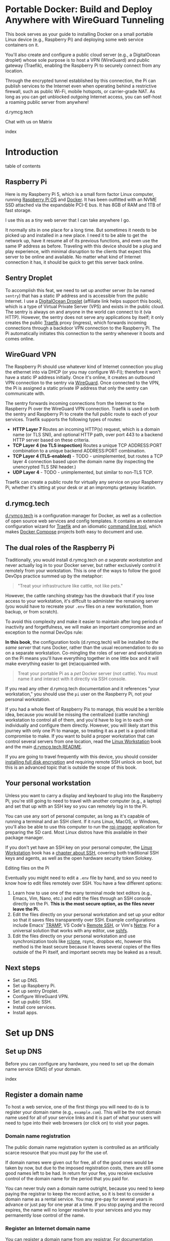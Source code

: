 #+hugo_base_dir: ../hugo
#+hugo_section: /portable-docker
#+hugo_weight: auto
#+hugo_paired_shortcodes: %notice badge button %children %index run stdout edit math mermaid openapi toc env
#+STARTUP: align

* Portable Docker: Build and Deploy Anywhere with WireGuard Tunneling
:PROPERTIES:
:EXPORT_FILE_NAME: _index
:EXPORT_HUGO_CUSTOM_FRONT_MATTER: :linkTitle Portable Docker
:EXPORT_HUGO_WEIGHT: 300
:END:

[[/img/portable-docker/treasure.webp]]

This book serves as your guide to installing Docker on a small
portable Linux device (e.g., Raspberry Pi) and deploying some web
service containers on it.

You'll also create and configure a public cloud server (e.g.,
a DigitalOcean droplet) whose sole purpose is to host a VPN (WireGuard)
and public gateway (Traefik), enabling the Raspberry Pi to securely
connect from any location.

Through the encrypted tunnel established by this connection, the Pi
can publish services to the Internet even when operating behind a
restrictive firewall, such as public Wi-Fi, mobile hotspots, or
carrier-grade NAT. As long as you can get unblocked /outgoing/
Internet access, you can self-host a roaming public server from
anywhere!

#+attr_shortcode: :icon code-branch :style primary :href https://github.com/EnigmaCurry/d.rymcg.tech#readme
#+begin_button
d.rymcg.tech
#+end_button

#+attr_shortcode: :icon comment-dots :style red :href https://matrix.to/#/#d.rymcg.tech:enigmacurry.com
#+begin_button
Chat with us on Matrix
#+end_button

#+attr_shortcode: :depth 999
#+begin_index
index
#+end_index

* Introduction
:PROPERTIES:
:EXPORT_FILE_NAME: introduction
:EXPORT_HUGO_WEIGHT: 100
:END:

#+begin_toc
table of contents
#+end_toc

** Raspberry Pi

[[/img/portable-docker/pi5-assembled.webp]]

Here is my Raspberry Pi 5, which is a small form factor Linux
computer, running [[https://www.raspberrypi.com/software/][Raspberry Pi OS]] and [[https://docs.docker.com/engine/][Docker]]. It has been outfitted
with an NVME SSD attached via the expandable PCI-E bus. It has 8GB of
RAM and 1TB of fast storage.

I use this as a tiny web server that I can take anywhere I go.

It normally sits in one place for a long time. But sometimes it needs
to be picked up and installed in a new place. I need it to be able to
get the network up, have it resume all of its previous functions, and
even use the same IP address as before. Traveling with this device
should be a plug and play experience, with minimal disruption to the
clients that expect this server to be online and available. No matter
what kind of Internet connection it has, it should be quick to get
this server back online.

** Sentry Droplet

To accomplish this feat, we need to set up another server (to be named
=sentry=) that has a static IP address and is accessible from the
public Internet. I use a [[https://m.do.co/c/d5da28d3d99d][DigitalOcean Droplet]] (affiliate link helps
support this book), which is a type of Virtual Private Server (VPS)
and exists in the public cloud. The sentry is always on and anyone in
the world can connect to it (via HTTP). However, the sentry does not
serve any applications by itself; it only creates the public [[https://doc.traefik.io/traefik/][Traefik]]
proxy (ingress), which forwards incoming connections through a backdoor
VPN connection to the Raspberry Pi. The Pi automatically initiates
this connection to the sentry whenever it boots and comes online.

[[/img/portable-docker/vpn-diagram.webp]]

** WireGuard VPN

The Raspberry Pi should use whatever kind of Internet connection you
plug the ethernet into via DHCP (or you may configure Wi-Fi);
therefore it won't have a static IP address initially. Once it's
online, it creates an outbound VPN connection to the sentry via
[[https://www.wireguard.com/][WireGuard]]. Once connected to the VPN, the Pi is assigned a static
private IP address that only the sentry can communicate with.

The sentry forwards incoming connections from the Internet to the
Raspberry Pi over the WireGuard VPN connection. Traefik is used on
both the sentry and Raspberry Pi to create the full public route to
each of your services. Traefik supports the following types of routes:

 * *HTTP Layer 7* Routes an incoming HTTP(s) request, which is a
   domain name (or TLS SNI), and optional HTTP path, over port 443 to
   a backend HTTP server based on these criteria.
 * *TCP Layer 4 (no TLS inspection)* Routes a unique TCP ADDRESS:PORT combination
   to a unique backend ADDRESS:PORT combination.
 * *TCP Layer 4 (TLS-enabled)* - TODO - unimplemented, but routes a
   TCP layer 4 connection based upon the domain name (by inspecting
   the unencrypted TLS SNI header.)
 * *UDP Layer 4* - TODO - unimplemented, but similar to non-TLS TCP.

Traefik can create a public route for virtually any service on your
Raspberry Pi, whether it's sitting at your desk or at an impromptu
getaway location.

** d.rymcg.tech


[[/img/portable-docker/vpn-string-along.webp]]


[[https://github.com/EnigmaCurry/d.rymcg.tech][d.rymcg.tech]] is a configuration manager for Docker, as well as a
collection of open source web services and config templates. It
contains an extensive configuration wizard for [[https://github.com/EnigmaCurry/d.rymcg.tech/tree/master/traefik#readme][Traefik]] and an
idiomatic [[https://github.com/EnigmaCurry/d.rymcg.tech/tree/master#command-line-interaction][command line tool]], which makes [[https://docs.docker.com/compose/][Docker Compose]] projects both
easy to document and use.

** The dual roles of the Raspberry Pi

Traditionally, you would install d.rymcg.tech /on a separate
workstation/ and never actually log in to your Docker
server, but rather exclusively control it remotely from your
workstation. This is one of the ways to follow the good DevOps
practice summed up by the metaphor:

#+begin_quote
"Treat your infrastructure like cattle, not like pets."
#+end_quote

However, the cattle ranching strategy has the drawback that if you
lose access to your workstation, it's diffcult to administer the
remaining server (you would have to recreate your =.env= files on a
new workstation, from backup, or from scratch).

To avoid this complexity and make it easier to maintain after long
periods of inactivity and forgetfulness, we will make an important
compromise and an exception to the normal DevOps rule:

#+attr_shortcode: :title The Raspberry Pi serves the role of workstation AND server :style info
#+begin_notice
*In this book*, the configuration tools (d.rymcg.tech) will be
installed /to the same server/ that runs Docker, rather than the usual
recomendation to do so on a separate workstation. Co-mingling the
roles of server and workstation on the Pi means you'll have everything
together in one little box and it will make everything easier to get
(re)acquainted with.

#+begin_quote
Treat your portable Pi as a /pet/ Docker server (not cattle). You
must name it and interact with it directly via SSH console.
#+end_quote

If you read any other d.rymcg.tech documentation and it references
"your workstation," you should use the =pi= user on the Raspberry Pi,
not your personal workstation.

If you had a whole fleet of Raspberry Pis to manage, this would be a
terrible idea, because you would be missing the centralized (cattle
ranching) workstation to control all of them, and you'd have to log in
to each one individually and configure them directly. However,
you will likely start this journey with only one Pi to manage, so
treating it as a pet is a good initial compromise to make. If you want
to build a proper workstation that can control several servers from
one location, read the [[/linux-workstation/][Linux Workstation]] book and the main
[[https://github.com/enigmacurry/d.rymcg.tech?tab=readme-ov-file#readme][d.rymcg.tech README]].

If you are going to travel frequently with this device, you should
consider [[https://gist.github.com/EnigmaCurry/2f9bed46073da8e38057fe78a61e7994][installing full disk encryption]] and requiring remote SSH
unlock on boot, but this is an advanced topic that is outside the
scope of this book.
#+end_notice

** Your personal workstation

Unless you want to carry a display and keyboard to plug into
the Raspberry Pi, you're still going to need to travel with another
computer (e.g., a laptop) and set that up with an SSH key so
you can remotely log in to the Pi.

You can use any sort of personal computer, as long as it's capable of
running a terminal and an SSH client. If it runs Linux, MacOS, or
Windows, you'll also be able to use this computer to run the
[[https://www.raspberrypi.com/software/][rpi-imager]] application for preparing the SD card. Most Linux distros
have this available in their package manager.

#+attr_shortcode: :style tip
#+begin_notice
If you don't yet have an SSH key on your personal computer, the [[/linux-workstation][Linux
Workstation]] book has a [[/linux-workstation/config/ssh/][chapter about SSH]], covering both traditional
SSH keys and agents, as well as the open hardware security token
Solokey.
#+end_notice

**** Editing files on the Pi

Eventually you might need to edit a =.env= file by hand, and so you
need to know how to edit files remotely over SSH. You have a few
different options:

 1. Learn how to use one of the many terminal mode text editors
    (e.g., Emacs, Vim, Nano, etc.) and edit the files through an SSH console
    directly on the Pi. *This is the most secure option, as the files
    never leave the Pi.*
 2. Edit the files directly on your personal workstation and set up
    your editor so that it saves files transparently over SSH. Example
    configurations include Emacs' [[https://www.gnu.org/software/tramp/][TRAMP]], VS Code's
    [[https://marketplace.visualstudio.com/items?itemName=ms-vscode-remote.remote-ssh][Remote
    SSH]], or Vim's [[https://www.vim.org/scripts/script.php?script_id=1075][Netrw]]. For a universal solution that works with
    any editor, use [[https://wiki.archlinux.org/title/SSHFS][sshfs]].
 3. Edit the files directly on your personal workstation and use
    synchronization tools like [[https://blog.rymcg.tech/blog/linux/rclone_sync/][rclone]], rsync, dropbox etc, however
    this method is the least secure because it leaves several copies
    of the files outside of the Pi itself, and important secrets may
    be leaked as a result.

** Next steps

 * Set up DNS.
 * Set up Raspberry Pi.
 * Set up sentry Droplet.
 * Configure WireGuard VPN.
 * Set up public SSH.
 * Install core services.
 * Install apps.

* Set up DNS
:PROPERTIES:
:EXPORT_HUGO_SECTION_FRAG: set-up-dns
:EXPORT_HUGO_WEIGHT: 150
:END:
** Set up DNS
:PROPERTIES:
:EXPORT_FILE_NAME: _index
:EXPORT_HUGO_WEIGHT: 151
:END:

Before you can configure any hardware, you need to set up the domain
name service (DNS) of your domain.

[[/img/portable-docker/dns.webp]]

#+begin_index
index
#+end_index

** Register a domain name
:PROPERTIES:
:EXPORT_FILE_NAME: register-domain
:EXPORT_HUGO_WEIGHT: 160
:END:

To host a web service, one of the first things you will need to do is
to register your domain name (e.g., =example.com=). This will be the
root domain name used for all of your service links and it is part of
what your users will need to type into their web browsers (or click
on) to visit your pages.

[[/img/portable-docker/hello-traefik.webp]]

*** Domain name registration

The public domain name registration system is controlled as an
artificially scarce resource that you must pay for the use of.

If domain names were given out for free, all of the good ones would be
taken by now, but due to the imposed registration costs, there are
still some good names left to be had. In return for your fee, you
receive exclusive control of the domain name for the period that you
paid for.

You can never truly own a domain name outright, because you need to
keep paying the registrar to keep the record active, so it is best to
consider a domain name as a rental service. You may pre-pay for
several years in advance or just pay for one year at a time. If you
stop paying and the record expires, the name will no longer resolve to
your services and you may permanently lose control of the name.

*** Register an Internet domain name

You can register a domain name from any registrar. For documentation
purposes, we will use [[https://www.gandi.net][Gandi.net]], but these instructions will be
similar regardless of the registrar you pick.

#+attr_shortcode: :style info :title Set up Gandi.net
#+begin_notice
 * Sign up for an account at [[https://www.gandi.net/][Gandi.net]]
 * Once signed in, from your dashboard, click =Register=.
 * Search for any domain name you like, e.g., =your-name.com=.
 * Add your domain to the shopping cart, go to checkout, and complete
   your purchase.
 * Once you have purchased the domain, it should show up in your
   =Dashboard=, under the =Domain= tab.
 * Leave this browser tab open, you will return to it in the next
   chapter.
#+end_notice

*** Transfer DNS to DigitalOcean

#+attr_shortcode: :style tip :title Choose any supported DNS provider
#+begin_notice
All examples in this book use DigitalOcean as the DNS provider. You
may choose any DNS service that provides a programmatic API supported
by [[https://go-acme.github.io/lego/dns/index.html][go-acme LEGO]].

Sign up for a [[https://m.do.co/c/d827a13964d7][DigitalOcean account]] (using this referral link helps
support this site).
#+end_notice

#+attr_shortcode: :style info :title Set up Gandi.net
#+begin_notice

 * Login to your [[https://admin.gandi.net][Gandi.net]] dashboard.
 * Click the =Domain= tab.
 * Find your domain name in the list and click on it.
 * Click on the =Nameservers= tab.
 * Click on the edit button to create new =External nameservers=.
 * Delete all existing nameservers that may exist.
 * Add the following nameservers, specific to DigitalOcean:
   
   * =ns1.digitalocean.com=
   * =ns2.digitalocean.com=
   * =ns3.digitalocean.com=
#+end_notice

Wait a few minutes for the change to take effect, then you can verify
the setting from your workstation using the =whois= command:

#+begin_run
whois example.com
#+end_run

#+begin_stdout
Domain Name: example.com
Registrar WHOIS Server: whois.gandi.net
Name Server: ns1.digitalocean.com
Name Server: ns2.digitalocean.com
Name Server: ns3.digitalocean.com
#+end_stdout

The output shows a report for your domain registration including the
list of the new nameservers.

If you don't have =whois= installed, you can use [[https://www.registry.google/whois-lookup/][the web version provided by google]].

** Add the domain to DigitalOcean DNS
:PROPERTIES:
:EXPORT_FILE_NAME: create-digitalocean-api-token
:EXPORT_HUGO_WEIGHT: 161
:END:

The [[https://www.rfc-editor.org/rfc/rfc1035][Domain Name System]] is how you associate your (sub-)domains with an
actual IP address on the Internet.

[[/img/portable-docker/hello-docker.webp]]

#+attr_shortcode: :style tip :title Choose any supported DNS provider
#+begin_notice
All examples in this book use DigitalOcean as the DNS provider. You
may choose any DNS service that provides a programmatic API supported
by [[https://go-acme.github.io/lego/dns/index.html][go-acme LEGO]].

Sign up for a [[https://m.do.co/c/d827a13964d7][DigitalOcean account]] (using this referral link helps
support this site), and follow along to set up your domain's DNS.
#+end_notice

*** Add your domain name

 * Login to the [[https://cloud.digitalocean.com/][DigitalOcean console]].
 * Click on =Networking= in the left hand menu.
 * Select the =Domains= tab.
 * Enter your domain name, and click =Add Domain=.

*Wait a few minutes* for the setting to take effect, then you can verify
the domain name is added:

#+begin_run
# install dig from bind-utils package.
dig -t ns example.com
#+end_run

(if you don't have =dig= installed, you can also use [[https://toolbox.googleapps.com/apps/dig/][the web version
provided by google]], enter the domain name, and select =NS=.)

#+begin_stdout
;; ANSWER SECTION:
example.com.             2400    IN      NS      ns1.digitalocean.com.
example.com.             2400    IN      NS      ns3.digitalocean.com.
example.com.             2400    IN      NS      ns2.digitalocean.com.
#+end_stdout

The number in the second column is the TTL (Time To Live) which is the
number of seconds that the record is cached in the queried DNS server.
If you jump the gun and check this too quickly before the changes
takes effect, you may need to wait for this TTL to reset.

** Generate DigitalOcean API token for ACME challenge
:PROPERTIES:
:EXPORT_FILE_NAME: create-digitalocean-api-token-for-acme-challenge
:EXPORT_HUGO_WEIGHT: 255
:END:

[[/img/portable-docker/api.webp]]

#+attr_shortcode: :style tip :title Choose any supported DNS provider
#+begin_notice
All examples in this book use DigitalOcean as the DNS provider. You
may choose any DNS service that provides a programmatic API supported
by [[https://go-acme.github.io/lego/dns/index.html][go-acme LEGO]].

Sign up for a [[https://m.do.co/c/d827a13964d7][DigitalOcean account]] (using this referral link helps
support this site), and follow along to create the required API token.
#+end_notice

DNS is also a part of the TLS certificate request process with [[https://letsencrypt.org/getting-started/][Let's
Encrypt]] (via [[https://letsencrypt.org/docs/challenge-types/][ACME DNS-01 challenge]]). Traefik interacts with Let's
Encrypt on your behalf, automatically requesting TLS certificates to
be created for your services. To allow this, you will need to procure
a DigitalOcean Personal Access Token, which grants programatic control
of your DigitalOcean account's DNS settings:

 * Login to the [[https://cloud.digitalocean.com/][DigitalOcean console]].
 * Click on =API= in the left hand menu, near the bottom of the list.
 * On the =Tokens= tab, click =Generate New Token=.
 * Enter a descriptive name indicating the owner of the token (e.g., a
   subdomain), and its purpose (e.g., ACME): =pi.example.com ACME=.
 * Set the expiration period you want to use. Use =No expire= if you
   just want to set it and forget it, otherwise you will need to
   update the token periodically.
 * Select =Custom Scopes= so you can choose the fine-grained
   permissions.
 * The only permission that needs to be selected is =domain=.
 * Click =Generate Token=.
 * Copy the generated token to a temporary buffer/notepad. You will
   need to reference this token in the next section, when it asks for
   the =DO_AUTH_TOKEN= variable.

You will also need to generate an API token for the sentry droplet.

 * Create the second token named =sentry.example.com ACME= or similar.
 * Set a =Custom scope= = =domain=.
 * Copy this token to the same temporary buffer/notepad as before,
   you'll need it when setting up the sentry droplet.

#+attr_shortcode: :style tip
#+begin_notice
You could reuse the same API token on both Pi and sentry, but its reccomended 
to create a unique token for each host.
#+end_notice

*** Next steps

 * Set up Rasbperry Pi.
 * Set up sentry Droplet.
 * Configure WireGuard VPN.
 * Set up public SSH.
 * Install core services     
 * Install apps.

* Set up Raspberry Pi
:PROPERTIES:
:EXPORT_HUGO_SECTION_FRAG: set-up-raspberry-pi
:EXPORT_HUGO_WEIGHT: 200 
:END:
** Set up Raspberry Pi
:PROPERTIES:
:EXPORT_FILE_NAME: _index
:EXPORT_HUGO_WEIGHT: 201
:END:
[[/img/portable-docker/rpi-handover.webp]]
#+attr_shortcode: :depth 999
#+begin_index
index
#+end_index
** Build your Raspberry Pi
:PROPERTIES:
:EXPORT_FILE_NAME: build-your-pi
:EXPORT_HUGO_WEIGHT: 210
:END:

These are the parts you will need to source for this build (purchase
price ~$240 USD):

#+attr_shortcode: :title Raspberry Pi 5 motherboard
#+begin_notice
[[/img/portable-docker/pi5.webp]]
#+end_notice
The Raspberry Pi 5 is often sold in kits, but you can also buy the
motherboard separately. If buying a pre-made kit, make sure it
includes an NVME shield to plug in an NVME SSD. Otherwise, this can be
purchased separately:

#+attr_shortcode: :title Geeekpi / 52Pi case, heatsink, NVME shield, and power supply
#+begin_notice
[[/img/portable-docker/geeekpi5case.webp]]
#+end_notice
This kit comes with the NVME shield, which is an adapter (hat) to
install on top of the Raspberry Pi 5 motherboard. This allows you to
plug in a full size NVME SSD into the Raspberry Pi's PCI-E bus. The
metal case fits the extended height neccessary to fit the NVME shield
and SSD inside. The kit also includes the required heatsink for the
motherboard, a power supply, and the flat ribbon cable (not shown)
that connects the shield to the motherboard's PCI-E port.

#+attr_shortcode: :title Sandisk SD card (32GB)
#+begin_notice
[[/img/portable-docker/sandisk-32GB-sdcard.webp]]
#+end_notice

The SD card is used as the root filesystem for Raspberry Pi OS
(formerly named Raspbian). The capacity of the card doesn't need to be
very big, as you won't be storing very much data on this.

Booting from the SD card is a bit slower than NVME, but the advantage
of it is that you can simply swap SD cards, and temporarily use the pi
for a different purpose, all without disrupting access to your NVME
storage.

SD cards are more prone to failure than NVME, especially if you write
too much data to them, so this is minimized as much as possible.
=/tmp= will be mounted on tmpfs, and =/var/log= will run on log2ram,
which are both stored in RAM, so the only writes that should happen on
the SD card should be OS updates.

#+attr_shortcode: :title SD card adapter
#+begin_notice
[[/img/portable-docker/sd-card-adapter.webp]]
#+end_notice

The micro SD card comes with a full size SD card adapter, but you may
also need a USB adapter, in order to write the image.

#+attr_shortcode: :title Samsung 990EVO NVME SSD
#+begin_notice
[[/img/portable-docker/samsung-990EVO-NVME.webp]]
#+end_notice

The NVME SSD is much faster, and far more reliable, than the SD card.
This device will be used exclusively for the Docker storage system
(mounted at =/var/lib/docker=). This is where all of your container
images will be built/downloaded, and where the volumes holding your
app data will live.

#+attr_shortcode: :title NVME heatsink
#+begin_notice
[[/img/portable-docker/nvme-heatsink.webp]]
#+end_notice

You should purchase separately an NVME heatsink to go on the top of
your NVME drive, and there is a little bit of room left in the case to
fit one.

*** Putting everything together

 * *Read the directions that come with the Geeekpi / 52Pi case*, the rest of
   this list is just a summary.
 * Install the heatsink to the Pi 5 motherboard.
 * Attach one end of the ribbon cable to the PCI-E port and lock it
   into place.
 * Attach the other end of the ribbon cable to the NVME shield and
   lock it into place.
 * Install the NVME shield on top of the Pi motherboard, plugging into
   the GPIO ports, and using the taller risers to sandwich things
   together.
 * Install the motherboard into the bottom part of the case, using the
   smaller risers to support the motherboard from below.
 * Install the NVME SSD into the NVME shield.
 * Screw on the top part of the case.
 * Install the SD card into the slot on the bottom edge.

#+attr_shortcode: :title Pi 5 heatsink and risers installed
#+begin_notice
[[/img/portable-docker/pi-heatsink.webp]]
#+end_notice

#+attr_shortcode: :title Ribbon cable and GPIO pins connect NVME shield to Pi motherboard
#+begin_notice
[[/img/portable-docker/ribbon-cable.webp]]
#+end_notice

#+attr_shortcode: :title NVME SSD installed in the NVME shield and motherboard secured in the bottom part of case
#+begin_notice
[[/img/portable-docker/pi5-nvme.webp]]
#+end_notice

#+attr_shortcode: :title top part of the case screwed on top and SD card installed
#+begin_notice
[[/img/portable-docker/pi5-sdcard.webp]]
#+end_notice

#+attr_shortcode: :title The fully assembled Raspberry Pi 5 (NVME heatsink not shown)
#+begin_notice
[[/img/portable-docker/pi5-assembled.webp]]
#+end_notice

** Install Raspberry Pi OS
:PROPERTIES:
:EXPORT_FILE_NAME: install-raspbian
:EXPORT_HUGO_WEIGHT: 220
:END:

[[/img/portable-docker/penguin.webp]]

The best way to install Raspberry Pi OS onto an SD card, is to use
[[https://www.raspberrypi.com/documentation/computers/getting-started.html#installing-the-operating-system][rpi-imager]] from another computer. This allows you to set up the user
account, network settings, and SSH credentials all from the imager
software.


*** rpi-imager

 * On your personal workstation,
   [[https://www.raspberrypi.com/software/][Download the Raspberry PI
   Imager]] or install =rpi-imager= from your package manager.
 * Run =rpi-imager=.
 * Click on the menu labled =Rasperry Pi Device=.
   * Choose your model of raspberry pi.
   
 * Click on the menu labeled =Operating System=
   * Choose =Raspberry PI OS (other)=
   * Choose =Raspberry PI OS Lite (64-bit)=.
   
 * Click on the menu labeled =Storage=.
   * Choose the Storage device to install to.
   * You may need to change the ownership of the device (e.g., I had to
     do =sudo chown ryan /dev/sdb= first).
     
 * Click =Next=.
 
 * Click =Edit Settings=.
 
   * On the =General= tab:
   
     * Enter the hostname (e.g., =pi=).
     * Enter a username and password (e.g., =pi=).
     * Optionally set up the Wi-Fi (I just use ethernet instead).
     * Set locale settings. (e.g., UTC).
     
   * On the =Services= tab:
   
     * Click =Enable SSH=
     * Choose =Allow public-key authentication only=
     * If you don't have an SSH key yet, read the [[/linux-workstation/config/ssh/][SSH chapter of the Linux Workstation book]].
     * Paste the list of your SSH public keys into the box. (Find them
       on your workstation by running =ssh-add -L= or look in
       =~/.ssh/id_ed25519.pub=)
     * The SSH key is important to protect, as this is the only way to
       remotely SSH into the Raspberry Pi
       
   * On the =Options= tab:
   
     * Unselect =Enable telemetry= unless you're into that sort of
       thing.
       
 * Click =Yes= to the question =Would you like to apply OS custom settings=.
 
 * Confirm you would like to write to the SD card and wait for it to complete.
 
 * Once complete, unplug the SD card, put it into the raspberry pi,
   plug in the ethernet, and power it on.

*** Find the local IP address of the Pi on your LAN

Once the Pi is powered on, and is connected to your LAN, you need to
figure out what its IP address is. There are a number of ways to do
that:

 * If your network has configured multicast DNS (mDNS), you can find
   the IP address by the hostname you set in the imager (e.g., =pi=),
   appended with the domain =.local=:

#+begin_run
ping -c3 pi.local
#+end_run

 * From any Linux computer attached to the same LAN, run =arp -a= to
   find and list local devices. Try doing this before and after you
   turn on the Pi, and then spot the difference.

#+begin_run
arp -a
#+end_run
 * If you have a central LAN router + DHCP server, check the console
   of the router for the newly added device.
 * Plug a monitor into the (micro) HDMI port of the Raspberry Pi, and
   the IP address will be printed to the console when it boots.
   

*** Create SSH config on your personal workstation

To connect your personal workstation to your Raspberry Pi,
you will need to create an SSH config on your workstation, containing
the temporary local IP address of the Raspberry Pi. This config is
somewhat temporary, and once DNS is set up later on, it can be
replaced with a permanent hostname config.

#+begin_run
cat &lt;&lt;EOF &gt&gt ~/.ssh/config
Host pi
    User pi
    Hostname X.X.X.X
    ControlMaster auto
    ControlPersist yes
    ControlPath /tmp/ssh-%u-%r@%h:%p
EOF
#+end_run

Replace =X.X.X.X= with the local IP address assigned to the Raspberry
Pi.

Test that the SSH connection works:

#+begin_run
ssh pi
#+end_run

The first time you connect, it will ask you to confirm the remote host
ssh key, you should simply type =yes= to trust whatever it says, and
it will trust it automatically from now on.

If the connection is successful, you should now be logged into the
remote shell console of the Raspberry Pi.

*** Set up Log2Ram

You can increase the expected lifespan of your SD card by installing
[[https://github.com/azlux/log2ram#log2ram][log2ram]]

#+attr_shortcode: :title Run this on the Raspberry Pi :style secondary
#+begin_run
echo "deb [signed-by=/usr/share/keyrings/azlux-archive-keyring.gpg] http://packages.azlux.fr/debian/ bookworm main" | sudo tee /etc/apt/sources.list.d/azlux.list
sudo wget -O /usr/share/keyrings/azlux-archive-keyring.gpg  https://azlux.fr/repo.gpg
sudo apt update
sudo apt install log2ram
#+end_run

After installing log2ram, reboot the pi:

#+attr_shortcode: :title Run this on the Raspberry Pi :style secondary
#+begin_run
sudo reboot
#+end_run

After reboot, you will find =/var/log/= is mounted as type =log2ram=:

#+begin_stdout
ryan@pi5:~ $ df -h
Filesystem      Size  Used Avail Use% Mounted on
...
log2ram         128M   14M  115M  11% /var/log
#+end_stdout


*** Monitor kernel logs

During the first day or so of setting this machine up, it is
recommended to actively monitor the kernel logs, checking for errors.

#+begin_run
## Just leave this running in a separate terminal as you keep working..
sudo dmesg -w
#+end_run

**** Disable power saving on NVME storage

#+attr_shortcode: :style info :title How to disable power saving on the NVME drive
#+begin_notice
Out of two identical kits, I encountered one error in the kernel log
on one machine but not on the other, so you may or may not run into
this error:

#+begin_stdout
[  359.477209] nvme nvme0: controller is down; will reset: CSTS=0xffffffff, PCI_STATUS=0x11
[  359.477218] nvme nvme0: Does your device have a faulty power saving mode enabled?
[  359.477220] nvme nvme0: Try "nvme_core.default_ps_max_latency_us=0 pcie_aspm=off" and report a bug
[  359.545210] nvme 0000:01:00.0: enabling device (0000 -> 0002)
[  359.549032] nvme nvme0: Shutdown timeout set to 10 seconds
[  359.722783] nvme nvme0: 4/0/0 default/read/poll queues
#+end_stdout

This error seems to indicate there is a faulty power saving feature in
the NVME firmware or kernel code, or there might be a compatability
issue with the shield. It can be fixed easily by following the advice
to turn off the power saving feature of the NVME:

#+attr_shortcode: :style secondary :title Run this on the Raspberry Pi
#+begin_run
sudo nano /boot/firmware/cmdline.txt
#+end_run

This file should contain a single long line of text. You should find
the very end of the line, and add the following to the end of it:

: nvme_core.default_ps_max_latency_us=0 pcie_aspm=off

The whole line should now look like:

: console=serial0,115200 console=tty1 root=PARTUUID=xxxxxxxx-02 rootfstype=ext4 fsck.repair=yes rootwait cfg80211.ieee80211_regdom=US   nvme_core.default_ps_max_latency_us=0 pcie_aspm=off

Press =Ctrl+S= to save the file. Press =Ctrl+X= to quit =nano=.

Reboot the pi:

#+attr_shortcode: :style secondary :title Run this on the Raspberry Pi
#+begin_run
sudo reboot
#+end_run

The error went away completely after this change.
#+end_notice

*** Format and mount SSD storage

**** Identify the device name of the NVME SSD:

#+attr_shortcode: :title Run this on the Raspberry Pi :style secondary
#+begin_run
sudo fdisk -l | grep -A5 nvme
#+end_run

#+begin_stdout
Disk /dev/nvme0n1: 931.51 GiB, 1000204886016 bytes, 1953525168 sectors
Disk model: Samsung SSD 990 EVO 1TB                 
Units: sectors of 1 * 512 = 512 bytes
Sector size (logical/physical): 512 bytes / 512 bytes
I/O size (minimum/optimal): 512 bytes / 512 bytes
#+end_stdout

This shows the device is named =/dev/nvme0n1=.

**** Partition the device

#+attr_shortcode: :title Run this on the Raspberry Pi :style secondary
#+begin_run
sudo parted /dev/nvme0n1 --script mklabel gpt
sudo parted /dev/nvme0n1 --script mkpart primary ext4 0% 100%
#+end_run

**** Create filesystem

#+attr_shortcode: :title Run this on the Raspberry Pi :style secondary
#+begin_run
sudo mkfs.ext4 /dev/nvme0n1p1
#+end_run

**** Mount the filesystem

#+attr_shortcode: :title Run this on the Raspberry Pi :style secondary
#+begin_run
sudo mkdir -p /var/lib/docker

echo "/dev/nvme0n1p1  /var/lib/docker  ext4  defaults,nofail  0  3" | sudo tee -a /etc/fstab

sudo systemctl daemon-reload
sudo mount /var/lib/docker
#+end_run

**** Verify the mounted storage

#+attr_shortcode: :style secondary :title Run this on the Raspberry Pi
#+begin_run
df -h /var/lib/docker
#+end_run

#+begin_stdout
Filesystem      Size  Used Avail Use% Mounted on
/dev/nvme0n1p1  916G   28K  870G   1% /var/lib/docker
#+end_stdout

This shows the correct partition =/dev/nvme0n1p1= mounted at the
correct path =/var/lib/docker= and showing the correct size of the
NVME SSD (=916G=; it's always a bit smaller than advertised.)

** Set up networking
:PROPERTIES:
:EXPORT_FILE_NAME: set-up-networking
:EXPORT_HUGO_WEIGHT: 230
:END:

[[/img/portable-docker/networking.webp]]

*** Wi-Fi

You may have already configured the Wi-Fi in the rpi-imager options,
but if not, you can do so after its been installed.

#+attr_shortcode: :title Run this on the Raspberry Pi :style secondary
#+begin_run
sudo raspi-config
#+end_run

 * Enter =System Options=.
 * Enter =S1 Wireless LAN=.
 * Choose your current country.
 * Enter the SSID (Wi-Fi network name) you wish to connect to.
 * Enter the network passphrase

*** Configure DNS

By default, DNS is handled via DHCP, which will probably work in the
majority of cases. However, you may wish to hardcode specific DNS servers instead:

#+attr_shortcode: :title Run this on the Raspberry Pi :style secondary
#+begin_run
sudo rm -f /etc/resolv.conf
echo -e "nameserver 1.1.1.1" | sudo tee /etc/resolv.conf
sudo chattr +i /etc/resolv.conf
#+end_run

=chattr +i= prevents DHCP from overwriting this file in the future.

*** Links

 * [[https://raspberrypi-guide.github.io/networking][The Raspberry Pi Guide - For scientists and anyone else]] - this
   shares how to configure many different network scenarios, including
   a direct ethernet cable between your workstation and the pi, useful
   when you can't find an ethernet LAN with DHCP.
 * [[https://www.raspberrypi.com/documentation/computers/configuration.html#wireless-networking-command-line][Official Raspberry Pi Networking guide]]

** Set up SSH
:PROPERTIES:
:EXPORT_FILE_NAME: set-up-ssh
:EXPORT_HUGO_WEIGHT: 231
:END:

The Docker context is controlled exclusively through SSH, as the
=root= user. This requires setting up some keys to allow the =pi= user
to access the =root= user's account.

Although you will not need to interact with the =root= user's shell
directly, the =pi= user will be granted full access to =root= via SSH.

#+attr_shortcode: :style warning :title Docker == root == pi
#+begin_notice
SSH is used here almost like =sudo=. The =pi= user should be treated
with the same respect as the =root= user, as it will be granted full
=root= access through SSH (to localhost).
#+end_notice

*** Create a new SSH key

You need to create a new SSH key for the =pi= user.

#+attr_shortcode: :style warning :title Unencrypted SSH keys are used for convenience
#+begin_notice
To connect to the Docker context requires that your SSH key be already
/decrypted/.

There's only two ways to do that:

 * Create an /unencrypted/ SSH key, so that no passphrase is ever
    required.
 -or-
 * Set up an ssh-agent to decrypt and load the unencrypted key into
    resident memory, so that your key can be used without requiring a
    passphrase.

For the sake of convenience, this guide will use the first method, and
create a new /unencrypted/ SSH key, living in the pi user's home
directory: =/home/pi/.ssh/id_ed25519=. The security of this key
depends upon the physical and network security of the device
(including SD card). Any user gaining entry to the =pi= user's account
will have access to the key, and no passphrase is required to use the
key.

If you wish to enhance the security of your SSH key, please read the
[[https://wiki.archlinux.org/title/SSH_keys][Arch Wiki article on SSH keys]], which covers generating secure SSH
keys, setting a passphrase, and setting up an ssh-agent with [[https://wiki.archlinux.org/title/SSH_keys#Keychain][Keychain]].

You may also protect the integrity of the SD card (at rest) with [[https://gist.github.com/EnigmaCurry/2f9bed46073da8e38057fe78a61e7994][full
disk encryption and remote unlock via SSH]].
#+end_notice

Create a new SSH key (without a passphrase):

#+attr_shortcode: :title Run this on the Raspberry Pi :style secondary
#+begin_run
ssh-keygen -t ed25519 -N "" -f ~/.ssh/id_ed25519
#+end_run

*** Authorize the key of the pi user to connect as root

All interaction with Docker is done over SSH as the =root= user, so
for the =pi= user to control Docker, they need to be able to SSH to
=localhost= as the =root= user.

Add the =pi= user's key to the root user's
=/root/.ssh/authorized_keys= file:

#+attr_shortcode: :title Run this on the Raspberry Pi :style secondary
#+begin_run
cat ~/.ssh/id_ed25519.pub | sudo tee -a /root/.ssh/authorized_keys
#+end_run

Create a config named =pi= in your =~/.ssh/config=:

#+attr_shortcode: :title Run this on the Raspberry Pi :style secondary
#+begin_run
cat &lt;&lt;EOF &gt&gt ~/.ssh/config
Host pi
    User root
    Hostname localhost
    ControlMaster auto
    ControlPersist yes
    ControlPath /tmp/ssh-%u-%r@%h:%p
EOF
#+end_run

Test the connection is working:

#+attr_shortcode: :title Run this on the Raspberry Pi :style secondary
#+begin_run
ssh pi whoami
#+end_run

Accept the key fingerprint it offers:

#+begin_stdout
The authenticity of host 'localhost (::1)' can't be established.
ED25519 key fingerprint is SHA256:xxxxxxxxxxxxxxxxxxxxxxxxxxxxxx.
This key is not known by any other names.
Are you sure you want to continue connecting (yes/no/[fingerprint])? yes
#+end_stdout

If it worked, you should see the output of =whoami= which should print
the username =root= (which is the user configured by SSH).


** Install Docker
:PROPERTIES:
:EXPORT_FILE_NAME: install-docker
:EXPORT_HUGO_WEIGHT: 240
:END:
*** Install Docker

 * On the pi, install docker:

#+attr_shortcode: :title Run this on the Raspberry Pi :style secondary
#+begin_run   
curl -sSL https://get.docker.com | sh
#+end_run

 * Test docker is working: 

#+attr_shortcode: :title Run this on the Raspberry Pi :style secondary
#+begin_run
sudo docker run hello-world
#+end_run

  * If working, you should see a =Hello from Docker!= message and some other help info.

#+attr_shortcode: :style tip
#+begin_notice
Normally, you shouldn't use =sudo docker=. In the next section you
will create a Docker context for the =pi= user to use directly.
#+end_notice
  
*** Set up Docker context (SSH)

[[https://github.com/enigmacurry/d.rymcg.tech][d.rymcg.tech]] requires the use of a [[https://docs.docker.com/engine/manage-resources/contexts/][Docker context]] via SSH, rather than
the default socket context.

Create a new docker context, named =pi=, using the SSH config you had
just created (also called =pi=):

#+attr_shortcode: :title Run this on the Raspberry Pi :style secondary
#+begin_run
docker context create pi --docker "host=ssh://pi"
#+end_run

Switch to use the new SSH context as the default:

#+attr_shortcode: :title Run this on the Raspberry Pi :style secondary
#+begin_run
docker context use pi
#+end_run

Now, when you run any docker command, it will use the SSH context:

#+attr_shortcode: :title Run this on the Raspberry Pi :style secondary
#+begin_run
docker info | grep -iE "(Name|Context)"
#+end_run

This should print the proper context: =pi=.

If it worked, the =pi= user is now fully equipped to run any docker comamnd as =root=.

** Install d.rymcg.tech
:PROPERTIES:
:EXPORT_FILE_NAME: install-d-rymcg-tech
:EXPORT_HUGO_WEIGHT: 250
:END:

*** Install dependencies

#+attr_shortcode: :title Run this on the Raspberry Pi :style secondary
#+begin_run
sudo apt-get update && \
sudo apt-get install -y bash build-essential gettext \
     git openssl apache2-utils xdg-utils jq sshfs \
     wireguard curl inotify-tools w3m
#+end_run

*** Clone the git repository

#+attr_shortcode: :title Run this on the Raspberry Pi :style secondary
#+begin_run
git clone https://github.com/EnigmaCurry/d.rymcg.tech.git \
    ${HOME}/git/vendor/enigmacurry/d.rymcg.tech

cd ${HOME}/git/vendor/enigmacurry/d.rymcg.tech
#+end_run

*** Configure Bash shell integration

Configure the =pi= user's =~/.bashrc= file:

#+attr_shortcode: :title Run this on the Raspberry Pi :style secondary
#+begin_run
cat &lt;&lt;'EOF' &gt&gt ~/.bashrc

## d.rymcg.tech cli tool:
export PATH=${PATH}:${HOME}/git/vendor/enigmacurry/d.rymcg.tech/_scripts/user
eval "$(d.rymcg.tech completion bash)"
__d.rymcg.tech_cli_alias d

## Add d.rymcg.tech alias for each Docker context:
__d.rymcg.tech_context_alias pi
__d.rymcg.tech_context_alias sentry

EOF
#+end_run

Once finished, logout of the Pi and log back in.

Now you should have a new alias named =d= that controls the
=d.rymcg.tech= toolset. Check out the main help screen:

#+attr_shortcode: :title Run this on the Raspberry Pi :style secondary
#+begin_run
d
#+end_run

#+begin_stdout
## Main d.rymcg.tech sub-commands - Optional arguments are printed in brackets [OPTIONAL_ARG]
cd [SUBDIR]                   Enter a sub-shell and go to the ROOT_DIR directory (or given subdirectory)
make [PROJECT] [ARGS ...]     Run a `make` command for the given d.rymcg.tech project name
context                       View or set the current Docker context
new-context                   Create a new Docker context
tmp-context                   Use a temporary Docker context in a sub-shell
config                        Configure the current Docker context
ssh [COMMAND ...]             Run command or shell on active docker context SSH host
completion                    Setup TAB completion in your shell
install                       Install an app interactively
install-docker                Install Docker Engine on the host
status                        Show status of all installed services
audit                         Print security audit of running containers

## Documentation sub-commands:
help                          Show this help screen
list                          List available d.rymcg.tech projects
                              (not including external projects, unless you symlink them into ROOT_DIR)
readme                        Open the main d.rymcg.tech README.md in your browser
readme [PROJECT]              Open the README.md for the given project name
readme digitalocean           Open root documentation file: DIGITALOCEAN.md
readme security               Open root documentation file: SECURITY.md
readme aws                    Open root documentation file: AWS.md
readme license                Open root documentation file: LICENSE.txt
readme raspberry_pi           Open root documentation file: RASPBERRY_PI.md
readme makefile_ops           Open root documentation file: MAKEFILE_OPS.md
#+end_stdout

There are two additional aliases created for each of the Docker contexts:

 * =pi=
 * =sentry=

These aliases can be used to directly interact with that particular
context without requiring the use of setting the context first (e.g.,
=d context use= is unnecessary). These aliases will be used throughout
this book.

You can see how they each of the aliases are constructed:

#+attr_shortcode: :title Run this on the Raspberry Pi :style secondary
#+begin_run
alias d
alias pi
alias sentry
#+end_run

#+begin_stdout
alias d='D_RYMCG_TECH_CLI_ALIAS=d d.rymcg.tech '
alias pi='D_RYMCG_TECH_CONTEXT_ALIAS=pi d.rymcg.tech tmp-context pi d.rymcg.tech'
alias sentry='D_RYMCG_TECH_CONTEXT_ALIAS=sentry d.rymcg.tech tmp-context sentry d.rymcg.tech'
#+end_stdout

Full tab completion is supported for all of the aliases.

*** Run the main config

#+attr_shortcode: :title Run this on the Raspberry Pi :style secondary
#+begin_run
pi config
#+end_run

*** Follow the interactive prompts to finish configuration
**** Install script-wizard
#+attr_shortcode: :title Run this on the Raspberry Pi :style secondary
#+begin_stdout
This utility can automatically install a required helper tool called script-wizard.
See https://github.com/enigmacurry/script-wizard

Do you wish to automatically install script-wizard into `_scripts/script-wizard`? (Y/n): y
#+end_stdout

[[https://github.com/EnigmaCurry/script-wizard][script-wizard]] is required dependency that can be downloaded and
installed automatically. =script-wizard= makes interactive input and
selection wizards in Bash a lot nicer.

**** Acknowledge the detected Docker context
#+begin_stdout
? This will make a configuration for the current docker context (pi). Proceed? (Y/n)  y
#+end_stdout
**** Choose the root domain name for this server

#+begin_stdout
ROOT_DOMAIN: Enter the root domain for this context (e.g., d.example.com)
: pi.example.com
#+end_stdout

Instead of =pi.example.com= you should type the actual domain name (or
subdomain name) that you want to use as the root domain for all of
your services on this server.

For example, if you entered =example.com=, you will later install apps
(e.g., =whoami=) with subdomains like =whoami.example.com=. Choosing a
deeper subdomain has the benefit of being able to share a single root
domain name amongst several Docker instances, therefore with the
example of =pi.example.com= the service would be deployed like
=whoami.pi.example.com=, and a second Docker instance could use
=pi2.example.com=, with services like =whoami.pi2.example.com=.

**** Choose to save generated passwords.json files by default
#+begin_stdout
Every time you configure HTTP Basic Authentication, you are asked if you wish to save the cleartext passwords
into passwords.json (in each project directory). If you were to press Enter without answering the question,
the default answer is No (displayed as y/N). You may change the default response to Yes (displayed as Y/n).
? Do you want to save cleartext passwords in passwords.json by default? (y/N)  y
#+end_stdout

This question is in regards to the integrated HTTP Basic Auth setting,
which allows you to store the plain text credentials in the file named
=passwords.json= in the various project directories. This is a
convenience feature, but you may not want it. Its not really a
security concern, because the same password is also availalbe in the
.env file for the project anyway, so go ahead an enable it.



** Install Traefik
:PROPERTIES:
:EXPORT_FILE_NAME: install-traefik
:EXPORT_HUGO_WEIGHT: 260
:END:

[[/img/portable-docker/gopher.webp]]

[[https://doc.traefik.io/traefik/][Traefik]] is an ingress application proxy and router for all of your web
services (HTTP / TCP / UDP). Traefik facilitates automatic TLS
certificate management via [[https://letsencrypt.org/getting-started/][Let's Encrypt]], and handles transport
security for all of your applications. Traefik is configured to
support several authentication and sentry authorization mechanisms,
including: HTTP Basic Auth, OAuth2, mutual TLS, and IP address
filtering.

*** Basic Traefik config

#+attr_shortcode: :title Run this on the Raspberry Pi :style secondary
#+begin_run
pi make traefik config
#+end_run

This presents the interactive configuration menu for Traefik:

#+begin_stdout
############################################################
###                          pi                          ###
############################################################


? Traefik:  
> Config
  Install (make install)
  Admin
  Exit (ESC)
[↑↓ to move, enter to select, type to filter, ESC to cancel]
#+end_stdout

You can use the up and down arrow keys to choose the selection, and
you may type any substring to narrow the list. Select the =Config= entry and press
the =Enter= key.

**** Traefik Config

#+attr_shortcode: :style secondary :title Don't wander off
#+begin_notice
The Traefik configuration is extensive. This section will only show
you how to configure Traefik for a basic install. Many of the menu
options will be skipped for the time being. Follow these instructions
exactly, and don't go wandering through the other menus just yet.
#+end_notice

#+begin_stdout
During first time setup, you must complete the following tasks:

 * Create Traefik user.
 * Configure TLS certificates and ACME (optional).
 * Install traefik.

Traefik must be re-installed to apply any changes.

~~~~~~~~~~~~~~~~~~~~~~~~~~~~~~~~~~~~~~~~~~~~~~~~~~~~~~~~~~~~


? Traefik Configuration:  
> Traefik user
  Entrypoints (including dashboard)
  TLS certificates and authorities
  Middleware (including sentry auth)
  Advanced Routing (Layer 7 / Layer 4 / WireGuard)
  Error page template
v Logging level
[↑↓ to move, enter to select, type to filter, ESC to cancel]
#+end_stdout

***** Traefik user

#+begin_stdout
? Traefik Configuration:  
> Traefik user
  Entrypoints (including dashboard)
  TLS certificates and authorities
  Middleware (including sentry auth)
  Advanced Routing (Layer 7 / Layer 4 / Wireguard)
  Error page template
v Logging level
#+end_stdout

Select the =Traefik user= option to create the =traefik= user on the
host.

***** Entrypoints (including dashboard)

#+begin_stdout
? Traefik Configuration:  
  Traefik user
> Entrypoints (including dashboard)
  TLS certificates and authorities
  Middleware (including sentry auth)
  Advanced Routing (Layer 7 / Layer 4 / Wireguard)
  Error page template
v Logging level
#+end_stdout

The following entrypoints are defined by default:

#+begin_stdout
Entrypoint  Listen_address  Listen_port  Protocol  Upstream_proxy
----------  --------------  -----------  --------  --------------
web         0.0.0.0         80           tcp       
websecure   0.0.0.0         443          tcp       
#+end_stdout

You will need to reconfigure the =websecure= entrypoint, to enable the
=Proxy Protocol=:

#+begin_stdout
? Traefik entrypoint config  
  Show enabled entrypoints
> Configure stock entrypoints
  Configure custom entrypoints

? Select entrypoint to configure:  
  dashboard : Traefik dashboard (only accessible from 127.0.0.1:8080 and requires HTTP basic auth)
  web : HTTP (unencrypted; used to redirect requests to use HTTPS)
> websecure : HTTPS (TLS encrypted HTTP)
  web_plain : HTTP (unencrypted; specifically NOT redirected to websecure; must use different port than web)
  mqtt : MQTT (mosquitto) pub-sub service
  ssh : SSH (forgejo) git (ssh) entrypoint
v xmpp_c2s : XMPP (ejabberd) client-to-server entrypoint

> Do you want to enable the websecure entrypoint? Yes
Set TRAEFIK_WEBSECURE_ENTRYPOINT_ENABLED=true
TRAEFIK_WEBSECURE_ENTRYPOINT_HOST: Enter the host ip address to listen on (0.0.0.0 to listen on all interfaces) (e.g., 0.0.0.0)
: 0.0.0.0
TRAEFIK_WEBSECURE_ENTRYPOINT_PORT: Enter the host port to listen on (e.g., 443)
: 443

? Is this entrypoint downstream from another trusted proxy?  
  No, clients dial directly to this server. (Turn off Proxy Protocol)
> Yes, clients are proxied through a trusted server. (Turn on Proxy Protocol)

TRAEFIK_WEBSECURE_ENTRYPOINT_PROXY_PROTOCOL_TRUSTED_IPS: Enter the comma separated list of trusted upstream proxy servers (CIDR)
: 10.13.16.1/32
#+end_stdout

=10.13.16.1/32= is the correct (default) IP address of the sentry
WireGuard peer.

Press =ESC= two times to get back to the traefik config menu.

***** Configure ACME

#+begin_stdout
? Traefik Configuration:
  Traefik user
  Entrypoints (including dashboard)
> TLS certificates and authorities
  Middleware (including sentry auth)
  Advanced Routing (Layer 7 / Layer 4 / Wireguard)
  Error page template
v Logging level

? Traefik TLS config:
  Configure certificate authorities (CA)
> Configure ACME (Let's Encrypt or Step-CA)
  Configure TLS certificates (make certs)

? Which ACME provider do you want to use?  
> Let's Encrypt (ACME)
  Step-CA (ACME)
  Disable ACME
  Cancel / Go back

? Which LE environment do you want to use?  
> Production (recommended!)
  Staging (untrusted / testing)

Which type of ACME challenge should be used?  
  TLS-ALPN-01 (default for public servers, easy, but no wildcard certs)
> DNS-01 (requires API key, but good behind firewalls, and allows wildcard certs)

TRAEFIK_ACME_CA_EMAIL: Enter your email address (not required; blank to skip)
: 

TRAEFIK_ACME_DNS_PROVIDER: Enter the LEGO code for your DNS Provider (eg. digitalocean)
: digitalocean

TRAEFIK_ACME_DNS_VARNAME_1: Enter the 1st DNS provider variable name (eg. DO_AUTH_TOKEN)
: DO_AUTH_TOKEN

TRAEFIK_ACME_DNS_VARNAME_2: Enter the 2nd DNS provider variable name (or leave blank)
:

Now to enter the values for the custom DNS API variables:
DO_AUTH_TOKEN: Enter the value for DO_AUTH_TOKEN (e.g., your-actual-digitalocean-token-here)
: dop_xxxxxxxxxxxxxxxxxxxxxxxxxxxxxxxxxxxxxxxx
#+end_stdout

***** Request TLS certificates

#+begin_stdout
? Traefik TLS config:  
  Configure certificate authorities (CA)
  Configure ACME (Let's Encrypt or Step-CA)
> Configure TLS certificates (make certs)

? Configure Traefik TLS certificates  
  Manage all certificates.
> Create a new certificate.
  Done / Go back
#+end_stdout

Next enter the domain names you want listed on this certificate:

 * =pi.example.com= (this is your main domain name CN record for the server.)
 * =*.pi.example.com= (this is your various app sub-domains wildcard
   SANS record, matching e.g., =whoami.pi.example.com=)
 * Any other domains you want listed on the same certificate.
   

#+begin_stdout

Enter the main domain (CN) for this certificate (e.g., `d.rymcg.tech` or `*.d.rymcg.tech`)
: pi.example.com

Now enter additional domains (SANS), one per line:
Enter a secondary domain (enter blank to skip)
: *.pi.example.com

Enter a secondary domain (enter blank to skip)
: 
#+end_stdout

It will continue asking you to enter additional SANS domains until you
enter a blank response to signify you are done.

***** Certificate summary

#+begin_stdout
Main domain:
 pi.example.com
Secondary (SANS) domains:
 *.pi.example.com
#+end_stdout

Finally a summary of the certificate request is printed.

 * Press the =ESC= key three times to go back to the main menu.

***** Error page template

You can customize the [[https://github.com/tarampampam/error-pages#-templates][Traefik error page template]] by selecing a custom
theme:

[[/img/portable-docker/404.webp]]

#+begin_stdout
? Traefik Configuration:  
^ Entrypoints (including dashboard)
  TLS certificates and authorities
  Middleware (including sentry auth)
  Advanced Routing (Layer 7 / Layer 4 / WireGuard)
> Error page template
  Logging level
  Access logs

? Select an error page theme (https://github.com/tarampampam/error-pages#-templates)  
^ hacker-terminal
  cats
  lost-in-space
  app-down
  connection
> matrix
  orient
#+end_stdout

Since this theme is only used for the 404s and other errors coming
from Traefik directly (and not for any errors coming from the apps
themselves), the choice here is not purely aesthetic: as long as you
choose /unique/ error page template themes for each Traefik server
instance (e.g., =pi=, =sentry=), you will gain extra debugging
knowledge of knowing /which/ Traefik instance is returning a
particular error.


*** Install Traefik

#+begin_stdout
############################################################
###                          pi                          ###
############################################################


? Traefik:  
  Config
> Install (make install)
  Admin
  Exit (ESC)
[↑↓ to move, enter to select, type to filter, ESC to cancel]
#+end_stdout

On the main menu, select =Install (make install)=.

Wait for the Traefik service to be installed, and then you will be
returned to the main menu.

Press the =Esc= key to quit the Traefik configuration.

*** Verify Traefik status

You can check to see that Traefik has started:

#+attr_shortcode: :title Run this on the Raspberry Pi :style secondary
#+begin_run
pi make traefik status
#+end_run

You should see two services running: =traefik= and
=traefik-error-pages=, both in state =running=:

#+begin_stdout
NAME                   ENV              IMAGE                           STATE
traefik-error-pages-1  .env_pi_default  tarampampam/error-pages:2.25.0  running
traefik-traefik-1      .env_pi_default  traefik-traefik                 running
#+end_stdout

** Install Whoami
:PROPERTIES:
:EXPORT_FILE_NAME: install-whoami
:EXPORT_HUGO_WEIGHT: 261
:END:
#+attr_shortcode:
#+begin_toc
table of contents
#+end_toc

[[/img/portable-docker/whoami.webp]]

*** What is Whoami?

[[https://github.com/EnigmaCurry/d.rymcg.tech/tree/master/whoami#readme][Whoami]] is a web application that simply outputs the request headers
that it receives (reflecting them back to the requesting client):

#+attr_shortcode: :title Run this later after you install it: :style none
#+begin_run
curl https://whoami.pi.example.com
#+end_run

#+begin_stdout
Name: default
Hostname: 38704012c4b3
IP: 127.0.0.1
IP: ::1
IP: 172.19.0.2
RemoteAddr: 172.19.0.1:34610
GET / HTTP/1.1
Host: whoami.example.com
User-Agent: curl/7.88.1
Accept: */*
Accept-Encoding: gzip
X-Forwarded-For: 198.51.100.1
X-Forwarded-Host: whoami.example.com
X-Forwarded-Port: 443
X-Forwarded-Proto: https
X-Forwarded-Server: docker
X-Real-Ip: 198.51.100.1
#+end_stdout

This output is useful for end-to-end testing, to verify that the
application is capable of serving requests, and that all of the
configuration is correct. Traefik middlewares may also add additional
headers to incoming requests, and so whoami is a nice way to verify
that those are working too. Finally, the connection test will confirm
whether or not the TLS certificate is installed correctly.

*** Install

Create a new config:

#+attr_shortcode: :style secondary :title Run this on the Raspberry Pi
#+begin_run
pi make whoami config
#+end_run

The first question the config asks for is =WHOAMI_TRAEFIK_HOST= which
should be the fully qualified domain name that the whoami app will use
for its URL:

#+begin_stdout
WHOAMI_TRAEFIK_HOST: Enter the whoami domain name (e.g., whoami.example.com)
​: whoami.pi.example.com
#+end_stdout

Optional authentication can be configured:

#+begin_stdout
? Do you want to enable sentry authentication in front of this app (effectively making the entire site private)?  
> No
  Yes, with HTTP Basic Authentication
  Yes, with Oauth2
  Yes, with Mutual TLS (mTLS)
#+end_stdout

For now, choose =No=, to disable authentication. 

Install whoami:

#+attr_shortcode: :style secondary :title Run this on the Raspberry Pi
#+begin_run
pi make whoami install
#+end_run

**** Set up temporary DNS override

The =whoami= service is not public yet, it is currently only
accessible from the same local network (LAN). For testing purposes,
you need to set a temporary local DNS override in the Raspberry Pi's
=/etc/hosts= file:

#+attr_shortcode: :title Run this on the Raspberry Pi :style secondary
#+begin_run
echo "127.0.1.1       whoami.pi.example.com" | sudo tee -a /etc/hosts
#+end_run

#+attr_shortcode: :style tip
#+begin_notice
Replace =whoami.pi.example.com= with the same domain name you set for =WHOAMI_TRAEFIK_HOST=.
#+end_notice


**** Testing whoami

#+attr_shortcode: :title Run this on the Raspberry Pi :style secondary
#+begin_run
pi make whoami open
#+end_run

#+attr_shortcode: :style tip
#+begin_notice
The =open= target uses the =xdg-open= tool to automatically open your
preferred web browser to the given application's URL. Since you are
connected to the Raspberry Pi's text console over SSH, you are limited
to text-mode browsers. [[https://w3m.sourceforge.net/][w3m]] will be used in this instance to display
the page.
#+end_notice

#+begin_stdout
Name: default
Hostname: c3ce89b0fceb
IP: 127.0.0.1
IP: ::1
IP: 172.19.0.2
RemoteAddr: 172.19.0.1:50156
GET / HTTP/1.1
Host: whoami.pi.example.com
User-Agent: w3m/0.5.3+git20230121
Accept: text/html, text/*;q=0.5, image/*, application/*
Accept-Encoding: gzip, compress, bzip, bzip2, deflate
Accept-Language: en;q=1.0
X-Forwarded-For: 127.0.0.1
X-Forwarded-Host: whoami.pi.example.com
X-Forwarded-Port: 443
X-Forwarded-Proto: https
X-Forwarded-Server: pi5
X-Real-Ip: 127.0.0.1


≪ ↑ ↓ Viewing[SSL] <>
#+end_stdout

If you see output like printed above, you have confirmed that Whoami
and Traefik are functioning correctly. The status bar of =w3m= shows
=Viewing[SSL]= which confirms that TLS is successfully working.

To quit =w3m=, press =q=, then =y=.

Alternatively, test it with curl:
#+attr_shortcode: :style secondary :title Run this on the Raspberry Pi
#+begin_run
curl https:://whoami.pi.example.com
#+end_run

If the TLS certificate has not been issued yet, you will get this
error from curl (and a similar error in =w3m=):

#+begin_stdout
curl: (60) SSL certificate problem: self-signed certificate
More details here: https://curl.se/docs/sslcerts.html

curl failed to verify the legitimacy of the server and therefore could not
establish a secure connection to it. To learn more about this situation and
how to fix it, please visit the web page mentioned above.
#+end_stdout

Simply wait a bit longer for the TLS cert to issue, or check the logs
for errors (=d make traefik logs service=traefik=). You can also tell
curl to ignore the error (=-k=):

#+attr_shortcode: :style secondary :title Run this on the Raspberry Pi
#+begin_run
## This is insecure, but fine for testing:
curl -k https://whoami.pi.example.com
#+end_run

You can further verify the TLS certificate is issued correctly:

#+attr_shortcode: :title Run this on the Raspberry Pi :style secondary
#+begin_run
pi script tls_debug whoami.pi.example.com
#+end_run

#+begin_stdout
...
issuer=C = US, O = Let's Encrypt, CN = R10
...
#+end_stdout

 * If the issuer is =Let's Encrypt=, then the certificate is valid ✅.
 * If the issuer is =TRAEFIK DEFAULT CERT=, then there is some kind of
   problem 💥, and you will need to inspect the traefik logs (see next
   section).

**** View the logs

It may be necessary to inspect the applicaiton logs, which you can do
so as follows:

#+attr_shortcode: :style secondary :title Run this on the Raspberry Pi
#+begin_run
pi make whoami logs
#+end_run

To check the Traefik logs, do similar:

#+attr_shortcode: :style secondary :title Run this on the Raspberry Pi
#+begin_run
pi make traefik logs service=traefik
#+end_run

*** Next steps

 * Set up the sentry Droplet.
 * Configure WireGuard VPN.
 * Set up public SSH.
 * Install core services.
 * Install apps.

* Set up sentry Droplet
:PROPERTIES:
:EXPORT_HUGO_SECTION_FRAG: set-up-cloud-sentry
:EXPORT_HUGO_WEIGHT: 300
:END:
** Set up sentry Droplet
:PROPERTIES:
:EXPORT_FILE_NAME: _index
:EXPORT_HUGO_WEIGHT: 301
:END:
#+attr_shortcode: :depth 999
[[/img/portable-docker/flight.webp]]

#+begin_index
index
#+end_index
** Launch DigitalOcean droplet
:PROPERTIES:
:EXPORT_FILE_NAME: launch-digitalocean-droplet
:EXPORT_HUGO_WEIGHT: 310
:END:

**** Set up your SSH key on DigitalOcean

#+attr_shortcode: :style info :title How to do this in the DigitalOcean cloud console
#+begin_notice
 - Login to the [[https://cloud.digitalocean.com/][DigitalOcean cloud console]].
 - Click =Settings= in the menu.
 - Click on the =Security= tab.
 - Click on the =Add SSH Key= button.
 - Paste the public SSH key of the =pi= user into the box. (copy the
   contents of =~/.ssh/id_ed25519.pub= from the Raspberry Pi.)
 - Enter a key name e.g., =pi@pi.example.com=.
 - Finish adding the key, click =Add SSH Key=.
#+end_notice

**** Create a DigitalOcean firewall template

#+attr_shortcode: :style info :title How to do this in the DigitalOcean cloud console
#+begin_notice
 * Login to the [[https://cloud.digitalocean.com/][DigitalOcean cloud console]].
 * Click =Networking= in the menu.
 * Click the =Firewalls= tab.
 * Click =Create Firewall=.
 * Enter the name, e.g., =sentry.example.com=.
 * Enter the following rules:
   * SSH:
     * Type: =SSH=
     * Protocol: =TCP=
     * Port Range: =22=
     * Sources: All IPv4, All IPv6, or a specific static IP address if
       you want to be more secure.
     * Description: This is so you can access the SSH console of the
       public sentry.
   * HTTP:
     * Type: =HTTP=
     * Protocol: =TCP=
     * Port Range: =80=
     * Sources: All IPv4, All IPv6.
     * Description: This is used solely to forward incoming HTTP
       connections to HTTPS.
   * HTTPS:
     * Type: =HTTP=
     * Protocol: =TCP=
     * Port Range: =443=
     * Sources: All IPv4, All IPv6.
     * Description: This allows incoming HTTPs connections.
   * WireGuard VPN:
     * Type: =Custom=
     * Protocol: =UDP=
     * Port Range: =51820=
     * Sources: All IPv4, All IPv6, unless you know the Pi will only
       connect from a set of specific IP addresses.
     * Description: This allows incoming VPN connections from the Pi.
   * ICMP:
     * Type: ICMP
     * Description: /Optional/ - to allow ping response to the public sentry.
   * Public SSH to the Pi:
     * Type: =Custom=
     * Protocol: =TCP=
     * Port Range: =2220=
     * Sources: All IPv4, All IPv6, or a specific set of static IP
       addresses if you want to be more secure.
     * Description: /Optional/ - this is so you can access the SSH
       console of the Raspberry Pi through the public sentry.
   * Public SSH access for Forgejo (public git access):
     * Type: =Custom=
     * Protocol: =TCP=
     * Port Range: =2222=
     * Sources: All IPv4, All IPv6, or a specific set of static IP
       addresses if you want to be more secure.
     * Description: /Optional/ - this is so you can fetch and push to
       git repositories over SSH.
  * Click =Create Firewall=.
#+end_notice

**** Create the DigitalOcean droplet

#+attr_shortcode: :style info :title How to do this in the DigitalOcean cloud console
#+begin_notice
 * Login to the [[https://cloud.digitalocean.com/][DigitalOcean cloud console]].
 * Click =Droplets= in the menu.
 * Click =Create Droplet=.
 * Choose a Region (e.g., New York), where the droplet will be created.
 * Underneath the heading =Choose an image=, choose =Debian= (select
   the latest version).
 * Choose a droplet size. For a wireguard proxy by itself, 1GB should
   be fine. 2GB RAM and 50GB disk recommended for medium size
   production installs with some apps installed on the droplet itself.
   (It is also tested working on as little as 512MB ram,
   [[https://blog.rymcg.tech/blog/linux/zram/][if you enable zram]]
   and/or create a 1GB swapfile. Do not abuse swap space like this in
   production! However I think its fine for development use, but you
   may occasionally run into low memory issues if less than 1GB.)
 * Select the =pi= user's SSH key to access this droplet.
 * Set the hostname for the Docker server. The name should be short
   and typeable, as it will become a part of the canononical service
   URLs. For this example, we choose =sentry=.
 * Verify everything is correct, and then click =Create Dropet=.
#+end_notice

**** Apply the DigitalOcean droplet firewall

#+attr_shortcode: :style info :title How to do this in the DigitalOcean cloud console
#+begin_notice
 * Login to the [[https://cloud.digitalocean.com/][DigitalOcean cloud console]].
 * Click =Networking= in the menu.
 * Find the firewall template you created, and click on it.
 * Click on the firewall's =Droplets= tab.
 * Click =Add Droplets= and search for the droplet you created and select it.
 * Click =Add Droplet= to add the firewall to the droplet.
#+end_notice

**** Create wildcard DNS records for the droplet

#+attr_shortcode: :style info :title How to do this in the DigitalOcean cloud console
#+begin_notice
 * Login to the [[https://cloud.digitalocean.com/][DigitalOcean cloud console]].
 * Click =Networking= in the menu.
 * Click the =Domains= tab.
 * Find the domain you created earlier, and click it.
 * Create an =A= record for the sentry:
   * Hostname: enter the subdomain name without the domain part (e.g.,
     =sentry=, the name of your docker server, without the
     =.example.com= suffix).
   * Will direct to: select the droplet you created from the list.
   * Click =Create Record=.
 * Create another =A= record, for the wildcard of the sentry:
   * Hostname: enter the same name as before but prepend =*.= in front
     of it (e.g., if the server is named =sentry=, create a record for
     =*.sentry=, without the =.example.com= suffix).
   * Will direct to: select the same droplet as before.
   * Click =Create Record=.
 * Create another =A= record, for the Raspberry Pi:
   * Hostname: e.g., =pi.example.com=.
   * Will direct to to: select the same droplet as before.
   * Click =Create Record=.
 * Create another =A= record, for the wildcard of the Raspberry Pi:
   * Hostname: e.g., =*.pi.example.com=.
   * Will direct to to: select the same droplet as before.
   * Click =Create Record=.
 * Create any more =A= records that you may need.
#+end_notice

#+attr_shortcode: :style secondary :title Test DNS
#+begin_notice
Test that your wildcard record actually works. Use the =dig= command
(For Debian/Ubuntu install the =dnsutils= package. For Arch Linux
install =bind-tools=. For Fedora install =bind-utils=.)

Pick some random subdomain off your domain:

#+begin_run
dig laksdflkweieri.sentry.example.com
#+end_run

#+begin_stdout
;; ANSWER SECTION:
laksdflkweieri.sentry.example.com.    3600    IN      A       153.114.12.78
#+end_stdout

Since you created the wildcard record for =*.sentry.example.com= dig
should return your Docker server's IP address in the =ANSWER SECTION=
of the output. You can test all your other records the same way.

If you run into DNS caching problems, verify with the source DNS
server directly:

#+begin_run
dig @ns1.digitalocean.com laksdflkweieri.sentry.example.com
#+end_run
#+end_notice

** Configure the droplet on the Pi
:PROPERTIES:
:EXPORT_FILE_NAME: set-up-docker-context
:EXPORT_HUGO_WEIGHT: 320
:END:

You now need to be able to control the droplet's =root= user from the
 Raspberry Pi's =pi= user. Create a new SSH config entry for the
 sentry (replace =sentry.example.com= with your own droplet's DNS
 name):

[[/img/portable-docker/configure.webp]]
 
*** Append to the SSH config on the Pi
 
#+attr_shortcode: :title Run this on the Raspberry Pi :style secondary
#+begin_run
cat &lt;&lt;EOF &gt&gt ~/.ssh/config
Host sentry
    User root
    Hostname sentry.example.com
    ControlMaster auto
    ControlPersist yes
    ControlPath /tmp/ssh-%u-%r@%h:%p
EOF
#+end_run

#+attr_shortcode: :style tip
#+begin_notice
The Hostname value should point to the same name you created the DNS
entry for the sentry.
#+end_notice

*** Test the connection from the Pi to the sentry
#+attr_shortcode: :title Run this on the Raspberry Pi :style secondary
#+begin_run
ssh sentry whoami
#+end_run

The first time you connect, you must confirm the host fingerprint (type =yes=):

#+begin_stdout
The authenticity of host 'sentry' can't be established.
ED25519 key fingerprint is SHA256:xxxxxxxxxxxxxxxxxxxxxxxxxxxxxxxx
Are you sure you want to continue connecting (yes/no/[fingerprint])? yes
Warning: Permanently added 'pi5' (ED25519) to the list of known hosts.
#+end_stdout

On the final line, it will print the output of the command you
requested, which should print the username =root= :

#+begin_stdout
root
#+end_stdout

*** Create a new Docker context for the sentry

#+attr_shortcode: :title Run this on the Raspberry Pi :style secondary
#+begin_run
d context new
#+end_run

#+begin_stdout
? This command can help create a new SSH config and Docker context. Proceed? (Y/n) y 

? You must specify the SSH config entry to use  
> I already have an SSH host entry in ~/.ssh/config that I want to use
  I want to make a new SSH host entry in ~/.ssh/config

? Choose an existing SSH Host config  
  pi
> sentry

> Do you want to switch to the new sentry context now? Yes
#+end_stdout

*** Install Docker on the sentry

#+attr_shortcode: :title Run this on the Raspberry Pi :style secondary
#+begin_run
sentry install-docker
#+end_run

#+begin_stdout
? This will install Docker on the host of your remote Docker context.. Proceed? Yes
#+end_stdout

*** Test the docker context is functional

#+attr_shortcode: :title Run this on the Raspberry Pi :style secondary
#+begin_run
d tmp-context sentry docker info | grep Context
#+end_run

#+begin_stdout
 Context:    sentry
#+end_stdout

#+attr_shortcode: :title Switch between Docker contexts :style info
#+begin_notice
You should now have two configured Docker contexts on your Pi:
 * =pi=
 * =sentry=

You can switch between these two contexts using =d context=. The
currently selected context specifies which Docker server is currently
being operated on.
#+end_notice

** Configure d.rymcg.tech for the sentry
:PROPERTIES:
:EXPORT_FILE_NAME: configure-d-rymcg-tech-for-sentry
:EXPORT_HUGO_WEIGHT: 325
:END:

*** Run the main config

The main config must be run for each new context you create:

#+begin_stdout
> This will make a configuration for the current docker context (sentry). Proceed? Yes

ROOT_DOMAIN: Enter the root domain for this context (e.g., d.example.com)
: sentry.example.com
#+end_stdout

#+attr_shortcode: :title Run this on the Raspberry Pi :style secondary
#+begin_run
sentry config
#+end_run

*** Install Traefik

This is a very similar process as when you installed Traefik on the
Raspberry Pi:

#+attr_shortcode: :title Run this on the Raspberry Pi :style secondary
#+begin_run
sentry make traefik config
#+end_run

#+begin_stdout
? Traefik:  
> Config
  Install (make install)
  Admin
  Exit (ESC)
#+end_stdout

Create the traefik user:

#+begin_stdout
? Traefik Configuration:  
> Traefik user
#+end_stdout

Configure ACME:

#+begin_stdout
? Traefik TLS config:  
  Configure certificate authorities (CA)
> Configure ACME (Let's Encrypt or Step-CA)
  Configure TLS certificates (make certs)
#+end_stdout

Choose Let's Encrypt:

#+begin_stdout
? Which ACME provider do you want to use?  
> Let's Encrypt (ACME)
  Step-CA (ACME)
  Disable ACME
  Cancel / Go back
#+end_stdout

Choose the Production environment:

#+begin_stdout
? Which LE environment do you want to use?  
> Production (recommended!)
  Staging (untrusted / testing)
#+end_stdout

Choose the DNS-01 challenge type:

#+begin_stdout
? Which type of ACME challenge should be used?  
  TLS-ALPN-01 (default for public servers, easy, but no wildcard certs)
> DNS-01 (requires API key, but good behind firewalls, and allows wildcard certs)

Find the provider code of your supported DNS provider here:
https://go-acme.github.io/lego/dns/#dns-providers

TRAEFIK_ACME_DNS_PROVIDER: Enter the LEGO code for your DNS Provider (e.g., digitalocean)
: digitalocean
#+end_stdout

Enter the variable /name/ literal DO_AUTH_TOKEN:

#+begin_stdout
# For DigitalOcean, literally enter DO_AUTH_TOKEN here.
TRAEFIK_ACME_DNS_VARNAME_1: Enter the 1st DNS provider variable name (e.g., DO_AUTH_TOKEN)
: DO_AUTH_TOKEN
TRAEFIK_ACME_DNS_VARNAME_2: Enter the 2nd DNS provider variable name (or leave blank)
: 
#+end_stdout

Enter a blank for the second var name, because there isn't one.

Now enter the variable /value/ for DO_AUTH_TOKEN (this should actually
be the secret [[https://cloud.digitalocean.com/account/api/tokens/new][personal access token that you generate on DigitalOcean]]):
#+begin_stdout
Now to enter the values for the custom DNS API variables:
DO_AUTH_TOKEN: Enter the value for DO_AUTH_TOKEN (e.g., your-actual-digitalocean-token-here)
: dop_v1_xxxxxxxxxxxxxxxxxxxxxxxxxxxxxxxxxxxxxxxxx
#+end_stdout

Create a new TLS certificate:

#+begin_stdout
? Traefik TLS config:  
  Configure certificate authorities (CA)
  Configure ACME (Let's Encrypt or Step-CA)
> Configure TLS certificates (make certs)

? Configure Traefik TLS certificates  
  Manage all certificates.
> Create a new certificate.
  Done / Go back

Enter the main domain (CN) for this certificate (e.g., `d.rymcg.tech` or `*.d.rymcg.tech`)
: sentry.example.com

Now enter additional domains (SANS), one per line:
Enter a secondary domain (enter blank to skip)
: *.sentry.example.com
Enter a secondary domain (enter blank to skip)
: 

Main domain:
 sentry.example.com
Secondary (SANS) domains:
 *.sentry.example.com
#+end_stdout

*** Install Traefik

Press =ESC= three times to go back to the main menu.

Install Traefik:

#+begin_stdout
? Traefik:  
  Config
> Install (make install)
  Admin
  Exit (ESC)
#+end_stdout

When done, press =ESC= to quit the Traefik config program.

*** Install whoami

#+attr_shortcode: :title Run this on the Raspberry Pi :style secondary
#+begin_run
sentry make whoami config
#+end_run

#+begin_stdout
WHOAMI_TRAEFIK_HOST: Enter the whoami domain name (e.g., whoami.example.com)
: whoami.sentry.example.com

? Do you want to enable sentry authentication in front of this app (effectively making the entire site private)?
> No
  Yes, with HTTP Basic Authentication
  Yes, with Oauth2
  Yes, with Mutual TLS (mTLS)
#+end_stdout


#+attr_shortcode: :title Run this on the Raspberry Pi :style secondary
#+begin_run
sentry make whoami install
#+end_run

#+attr_shortcode: :style info :title Whoami on the sentry
#+begin_notice
This instance of whoami runs on the droplet, and it is only to test
the connectivity of the public droplet itself. We still have not yet
exposed the whoami running on the Raspberry Pi publicly.
#+end_notice


*** Wait a few minutes for the TLS certificate to generate

*** Test the whoami instance

You can open the page in =w3m=:

#+attr_shortcode: :style secondary :title Run this on the Raspberry Pi
#+begin_run
sentry make whoami open
#+end_run

Or test it with curl:

#+attr_shortcode: :style secondary :title Run this on the Raspberry Pi
#+begin_run
curl https:://whoami.sentry.example.com
#+end_run

Note that if the TLS certificate has not been issued yet, you will get
this error from curl (and a similar error in =w3m=):

#+begin_stdout
curl: (60) SSL certificate problem: self-signed certificate
More details here: https://curl.se/docs/sslcerts.html

curl failed to verify the legitimacy of the server and therefore could not
establish a secure connection to it. To learn more about this situation and
how to fix it, please visit the web page mentioned above.
#+end_stdout

Simply wait a bit longer for the TLS cert to issue, or check the logs
for errors (=d make traefik logs service=traefik=). You can also tell
curl to ignore the error (=-k=):

#+attr_shortcode: :style secondary :title Run this on the Raspberry Pi
#+begin_run
## This is insecure, but fine for testing:
curl -k https://whoami.sentry.example.com
#+end_run

A valid whoami response page looks like similar to this:

#+begin_stdout
Name: default
Hostname: 52a9750ecaa4
IP: 127.0.0.1
IP: ::1
IP: 172.19.0.2
RemoteAddr: 172.19.0.1:56082
GET / HTTP/1.1
Host: whoami.sentry.example.com
User-Agent: curl/7.88.1
Accept: */*
Accept-Encoding: gzip
X-Forwarded-For: X.X.X.X
X-Forwarded-Host: whoami.sentry.example.com
X-Forwarded-Port: 443
X-Forwarded-Proto: https
X-Forwarded-Server: sentry
X-Real-Ip: X.X.X.X
#+end_stdout

*** Next steps 

 * Configure the WireGuard VPN.
 * Set up public SSH.
 * Install core services.
 * Install apps.

* Configure WireGuard VPN
:PROPERTIES:
:EXPORT_HUGO_SECTION_FRAG: configure-wireguard-tunnel
:EXPORT_HUGO_WEIGHT: 400
:END:

** Configure WireGuard VPN
:PROPERTIES:
:EXPORT_FILE_NAME: _index
:EXPORT_HUGO_WEIGHT: 401
:END:
#+attr_shortcode: :depth 999

[[/img/portable-docker/dragon.webp]]

WireGuard will now be installed on the sentry and Raspberry Pi.
WireGuard is a peer-to-peer connection, but for convience the sentry
will be called the server and the Pi will be called the client.

By default, the private VPN IP network is =10.13.16.1/24=, with static
IP addresses assigned for each peer:

 * Sentry WireGuard server : =10.13.16.1=
 * Raspberry Pi WireGuard client : =10.13.16.2=

The sentry can support up to 252 additional VPN clients, having
consecutive IP addresses =10.13.16.3= through =10.13.16.254=.

#+begin_index
index
#+end_index
** Configure sentry wireguard server
:PROPERTIES:
:EXPORT_FILE_NAME: configure-sentry-wireguard-server
:EXPORT_HUGO_WEIGHT: 410
:END:

[[/img/portable-docker/tunnel.webp]]

*** Reconfigure Traefik to enable WireGuard server

#+attr_shortcode: :title Run this on the Raspberry Pi :style secondary
#+begin_run
sentry make traefik config
#+end_run

#+begin_stdout
? Traefik:  
> Config
  Install (make install)
  Admin
  Exit (ESC)

? Traefik Configuration:  
^ Entrypoints (including dashboard)
  TLS certificates and authorities
  Middleware (including sentry auth)
> Advanced Routing (Layer 7 / Layer 4 / WireGuard)
  Error page template
  Logging level
  Access logs

? Traefik routes  
  Configure layer 7 TLS proxy
  Configure layer 4 TCP/UDP proxy
> Configure wireguard VPN

? Should this Traefik instance connect to a wireguard VPN?  
  No, Traefik should use the host network directly.
> Yes, and this Traefik instance should start the wireguard server.
  Yes, but this Traefik instance needs credentials to connect to an outside VPN.

? Should Traefik bind itself exclusively to the VPN interface?  
> No, Traefik should work on all interfaces (including the VPN).
  Yes, Traefik should only listen on the VPN interface.

TRAEFIK_VPN_HOST: Enter the public Traefik VPN hostname (e.g., vpn.example.com)
: sentry.example.com
TRAEFIK_VPN_SUBNET: Enter the Traefik VPN private subnet (no mask) (e.g., 10.13.16.0)
: 10.13.16.0
TRAEFIK_VPN_ADDRESS: Enter the Traefik VPN private IP address (e.g., 10.13.16.1)
: 10.13.16.1
TRAEFIK_VPN_PORT: Enter the Traefik VPN TCP port number (e.g., 51820)
: 51820
Enter the Traefik VPN peers list
: pi
#+end_stdout

You may enter up 253 peer names, separated by commas, with no spaces,
e.g., =pi,pi2,phone1,toaster,garage=. Each client name should be a
single word of letters and/or numbers.

Press =ESC= two times to back out to the main menu.

#+attr_shortcode: :style tip
#+begin_notice
You may also add additional clients at a later time, however you
should not remove or change the order of the existing clients, so it
is only safe to append to this list. If you need to remove a client,
you should destroy all the clients and recreate them.

#+attr_shortcode: :style warning :title Run this if you need to reset all the client keys
#+begin_run
## Resets all WireGuard keys:
sentry make traefik destroy service=wireguard
sentry make traefik install
#+end_run
#+end_notice

*** Reconfigure Traefik to add a Layer 7 route to the Raspberry Pi

#+begin_stdout
? Traefik:  
> Config
  Install (make install)
  Admin
  Exit (ESC)

? Traefik Configuration:  
^ Entrypoints (including dashboard)
  TLS certificates and authorities
  Middleware (including sentry auth)
> Advanced Routing (Layer 7 / Layer 4 / WireGuard)
  Error page template
  Logging level
  Access logs

? Traefik routes  
> Configure layer 7 TLS proxy
  Configure layer 4 TCP/UDP proxy
  Configure wireguard VPN

> Do you want to enable the layer 7 TLS proxy? Yes

? Layer 7 TLS Proxy:  
  List layer 7 ingress routes
> Add new layer 7 ingress route
  Remove layer 7 ingress routes
  Disable layer 7 TLS Proxy

Enter the public domain (SNI) for the route:
: whoami.pi.example.com

Enter the destination IP address to forward to:
: 10.13.16.2

Enter the destination TCP port to forward to:
: 443
##
## See https://www.haproxy.org/download/2.0/doc/proxy-protocol.txt

> Do you want to enable Proxy Protocol for this route? Yes

## Layer 7 TLS Proxy is ENABLED.
## Configured Layer 7 Routes:
Entrypoint              Destination_address  Destination_port  Proxy_protocol
----------              -------------------  ----------------  --------------
whoami.pi.example.com  10.13.16.2           443               2
#+end_stdout

Press =ESC= multiple times to back out to the main menu. On the main
menu, select =Install=, to re-install Traefik:

#+begin_stdout
? Traefik:  
  Config
> Install (make install)
  Admin
  Exit (ESC)
#+end_stdout

*** Find the wireguard peer config

You can check the wireguard service is now started:

#+attr_shortcode: :title Run this on the Raspberry Pi :style secondary
#+begin_run
sentry make traefik show-wireguard-peers
#+end_run

#+begin_stdout
## /config/peer_pi/peer_pi.conf
[Interface]
Address = 10.13.16.2
PrivateKey = 2E1vQHCS5JuaoRrt21GO0bYVrafOhplrGNFqoFBivEY=
ListenPort = 51820
DNS = 10.13.16.1

[Peer]
PublicKey = AZiNh/5sk71QTy6Rk0ygzIUsSGAX8/s3EeGN6lT9oj0=
PresharedKey = tEIW8FuxR6I+Qu79bORatbD+JgNPeigNvc9V18f7to8=
Endpoint = sentry.example.com:51820
AllowedIPs = 10.13.16.0/24
#+end_stdout

Copy the output you see into a tempory buffer / notepad, you will need
to copy this information in the next chapter.

** Configure Raspberry Pi WireGuard client
:PROPERTIES:
:EXPORT_FILE_NAME: configure-raspberry-pi-wireguard-client
:EXPORT_HUGO_WEIGHT: 420
:END:

[[/img/portable-docker/castle.webp]]

*** Reconfigure Traefik to enable WireGuard client

#+attr_shortcode: :title Run this on the Raspberry Pi :style secondary
#+begin_run
pi make traefik config
#+end_run

#+begin_stdout
? Traefik:  
> Config
  Install (make install)
  Admin
  Exit (ESC)

? Traefik Configuration:  
^ Entrypoints (including dashboard)
  TLS certificates and authorities
  Middleware (including sentry auth)
> Advanced Routing (Layer 7 / Layer 4 / WireGuard)
  Error page template
  Logging level
  Access logs

? Traefik routes  
  Configure layer 7 TLS proxy
  Configure layer 4 TCP/UDP proxy
> Configure wireguard VPN

? Should this Traefik instance connect to a wireguard VPN?  
  No, Traefik should use the host network directly.
  Yes, and this Traefik instance should start the wireguard server.
> Yes, but this Traefik instance needs credentials to connect to an outside VPN.

? Should Traefik bind itself exclusively to the VPN interface?  
> No, Traefik should work on all host interfaces (including the VPN).
  Yes, Traefik should only listen on the VPN interface.

TRAEFIK_VPN_CLIENT_INTERFACE_ADDRESS: Enter the wireguard client Interface Address (e.g., 10.13.16.2)
: 10.13.16.2
TRAEFIK_VPN_CLIENT_INTERFACE_PRIVATE_KEY: Enter the wireguard PrivateKey (ends with =)
: 2E1vQHCS5JuaoRrt21GO0bYVrafOhplrGNFqoFBivEY=
TRAEFIK_VPN_CLIENT_INTERFACE_LISTEN_PORT: Enter the wireguard listen port (e.g., 51820)
: 51820
TRAEFIK_VPN_CLIENT_PEER_PUBLIC_KEY: Enter the Peer PublicKey (ends with =)
: AZiNh/5sk71QTy6Rk0ygzIUsSGAX8/s3EeGN6lT9oj0=
TRAEFIK_VPN_CLIENT_PEER_PRESHARED_KEY: Enter the Peer PresharedKey (ends with =)
: tEIW8FuxR6I+Qu79bORatbD+JgNPeigNvc9V18f7to8=
TRAEFIK_VPN_CLIENT_PEER_ENDPOINT: Enter the Peer Endpoint (host:port)
: sentry.example.com:51820
TRAEFIK_VPN_CLIENT_PEER_ALLOWED_IPS: Enter the Peer AllowedIPs (e.g., 10.13.16.1/32)
: 10.13.16.1/32
#+end_stdout

*** Reinstall Traefik

Press =ESC= twice to go back to the main menu, then re-install:

#+begin_stdout
? Traefik:  
  Config
> Install (make install)
  Admin
  Exit (ESC)
#+end_stdout

Once reinstalled, press =ESC= to quit the config tool.

*** Test VPN connectivity

Check the logs:

#+attr_shortcode: :title Run this on the Raspberry Pi :style secondary
#+begin_run
pi make traefik logs service=wireguard-client
#+end_run

#+begin_stdout
wireguard-client-1  | 2024-09-28T08:42:09.445201647Z **** All tunnels are now active ****
#+end_stdout

Enter the wireguard client shell to test networking parameters:

#+attr_shortcode: :title Run this on the Raspberry Pi :style secondary
#+begin_run
pi make traefik shell service=wireguard-client
#+end_run

Show the connected wireguard peers:

#+attr_shortcode: :title Run this in the WireGuard Client shell :style info
#+begin_run
wg
#+end_run

#+attr_shortcode: :title Look for the last handshake time :style info
#+begin_notice
The output of =wg= should show the peer and the =latest handshake=
time, for example:

: latest handshake: 45 seconds ago

If you do not see a handshake time, then there is some kind of problem
connecting to the WireGuard server that you need to resolve.
#+end_notice

Ping the WireGuard server (=10.13.16.1=):

#+attr_shortcode: :title Run this in the WireGuard Client shell :style info
#+begin_run
ping -c3 10.13.16.1
#+end_run

When you are done using the shell press =Ctrl-D= or type =exit= to
quit.

*** Check that whoami is available publicly

In the last chapter you created a layer 7 route for the URL
=https://whoami.pi.example.com=. Now that your wireguard connection
is active on both ends, it should be publicly accessible. Test the URL
in your personal web browser.

*** Next steps

 * Set up public SSH.
 * Install core services.
 * Install apps.

* Set up public SSH
:PROPERTIES:
:EXPORT_HUGO_SECTION_FRAG: set-up-public-ssh-reverse-tunnel
:EXPORT_HUGO_WEIGHT: 500
:END:
** Set up public SSH
:PROPERTIES:
:EXPORT_FILE_NAME: _index
:EXPORT_HUGO_WEIGHT: 501
:END:

This chapter will focus on creating an out-of-band backup SSH tunnel
(non-WireGuard, non-Traefik based), using a public gateway port on the
sentry. This backdoor connection will ensure that you retain access to
the Raspberry Pi even during emergency maintenance cycles, including
restarting Traefik, restarting Docker, or even rebooting the system
(the persistent tunnels will be restarted on boot).

*** Ensure the SSH server is secure

During the =rpi-imager= configuration, you should have selected the
option for SSH to =Allow public-key authentication only=. You should
double-check that this setting was applied:

#+attr_shortcode: :style secondary :title Run this on the Raspberry Pi
#+begin_run
cat /etc/ssh/sshd_config | grep "^PasswordAuthentication"
#+end_run

#+begin_stdout
PasswordAuthentication no
#+end_stdout

If correctly setup, it should show that =PasswordAuthentication= is
disabled (thus requring the use of keys rather than passwords).

*** Open the firewall for SSH (port 2220)

#+attr_shortcode: :style tip :title Open the SSH port in the firewall
#+begin_notice
The example TCP port used for the SSH tunnel is =2220=. Make sure you
open this port in the public sentry firewall (i.e., DigitalOcean
firewall).
#+end_notice

*** Install dependencies

[[https://github.com/Autossh/autossh][AutoSSH]] is used to create a reliable SSH tunnel.

#+attr_shortcode: :style secondary :title Run this on the Raspberry Pi
#+begin_run
sudo apt-get update
sudo apt-get install -y autossh
#+end_run

*** Enable SSH GatewayPorts on the sentry

To expose a public reverse tunnel via SSH, you must enable the
non-default [[https://man.archlinux.org/man/sshd_config.5#GatewayPorts][GatewayPorts]] setting in the server's SSH config, which
allows reverse tunnels to be published to the WAN interface of the
sentry:

#+attr_shortcode: :style secondary :title Run this on the Raspberry Pi
#+begin_run
sentry sshd-config GatewayPorts=yes
#+end_run

#+attr_shortcode: :style tip
#+begin_notice
This will permanently alter the sentry's =/etc/ssh/sshd_config= file
and will then restart =sshd=. To restore the setting, run the inverse
command:

#+attr_shortcode: :style other :title To disable GatewayPorts
#+begin_run
## This is the default setting:
sentry sshd-config GatewayPorts=no
#+end_run

With =GatewayPorts=no=, the reverse tunnels can only be accessed from
the sentry's loopback (=lo=) interface at =127.0.0.1=, effectively
blocking public access.
#+end_notice

*** Make a one-time transient tunnel

Forward the public sentry port =2220= to the local Raspberry Pi port
=22=:

#+attr_shortcode: :style secondary :title Run this on the Raspberry Pi
#+begin_run
sentry ssh-expose 2220 22
#+end_run

To check the status:

#+attr_shortcode: :style secondary :title Run this on the Raspberry Pi
#+begin_run
sentry ssh-expose
#+end_run

#+begin_stdout
## Active tunnels:
HOST            PUBLIC_PORT  LOCAL_PORT   TYPE        
----            -----------  ------------ ----        
sentry          2220         22           transient   
#+end_stdout

With the tunnel active, you can ssh to the Pi from anywhere, going
through the reverse tunnel public port:

#+begin_run
ssh -p 2220 pi@pi.example.com
#+end_run

To stop the service later:

#+attr_shortcode: :style secondary :title Run this on the Raspberry Pi
#+begin_run
sentry ssh-expose 2220 22 --close
#+end_run

*** Make a persistent tunnel

To make a persistent connection that will survive a reboot, you must
enable the systemd linger privilege for the =pi= user:

#+attr_shortcode: :style secondary :title Run this on the Raspberry Pi
#+begin_run
sudo loginctl enable-linger ${USER}
#+end_run

To create a persistent connection, use the the =--persistent= flag:

#+attr_shortcode: :style secondary :title Run this on the Raspberry Pi
#+begin_run
sentry ssh-expose 2220 22 --persistent
#+end_run

#+begin_stdout
## Active tunnels:
HOST            PUBLIC_PORT  LOCAL_PORT   TYPE        
----            -----------  ------------ ----        
sentry          2220         22           persistent  
#+end_stdout

*** Reconfigure SSH clients

On your personal workstation, you can create a new config for
accessing the Pi through the public sentry reverse tunnel:

#+begin_run
cat &lt;&lt;EOF &gt&gt ~/.ssh/config
Host pi.example.com
    User pi
    Port 2220
    ControlMaster auto
    ControlPersist yes
    ControlPath /tmp/ssh-%u-%r@%h:%p
EOF
#+end_run

**** Test the public SSH connection to the Pi

#+begin_run
ssh -t pi.example.com w
#+end_run

The =w= command prints a list of the currently logged in users, and
their remote IP address (=-t= is important to ensure the current
connection is included):

#+begin_stdout
18:24:29 up 5 days, 33 min,  1 user,  load average: 0.10, 0.07, 0.08
USER     TTY      FROM             LOGIN@   IDLE   JCPU   PCPU WHAT
ryan     pts/2    127.0.0.1        18:24    0.00s  0.01s  0.01s w
#+end_stdout

#+attr_shortcode: :style tip
#+begin_notice
Unfortunately there is no way to show the real origin IP address of
the connection; it will always show the IP address of the tunnel
(=127.0.0.1=).
#+end_notice

* Install core services
:PROPERTIES:
:EXPORT_HUGO_SECTION_FRAG: install-core-services
:EXPORT_HUGO_WEIGHT: 600
:END:
** Install core services
:PROPERTIES:
:EXPORT_FILE_NAME: _index
:EXPORT_HUGO_WEIGHT: 601
:END:

[[/img/portable-docker/core-services.webp]]

There are a few services you should install before any others, which
we will call core services:

#+attr_shortcode: :depth 999
#+begin_index
index
#+end_index

** Forgejo
:PROPERTIES:
:EXPORT_FILE_NAME: forgejo
:EXPORT_HUGO_WEIGHT: 620
:END:

[[https://forgejo.org/][Forgejo]] is a self-hosted git forge similar to [[https://docs.github.com/en/get-started/start-your-journey/about-github-and-git][GitHub]]. Forgejo is a
fork of [[https://github.com/go-gitea/gitea?tab=readme-ov-file#gitea][Gitea]], which is a fork of [[https://github.com/gogs/gogs][Gogs]].

Installing Forgejo is useful for two unrelated purposes:

 * Self-hosting your own git repositories.
 * Providing an OAuth2 identity service for your organization,
   facilitating single-sign on to all of your apps via Traefik's
   [[https://doc.traefik.io/traefik/middlewares/http/forwardauth/][forward-auth middleware]].

#+attr_shortcode: :style info :title Forgejo is fundamental infrastructure
#+begin_notice
You don't need to install Forgejo on every server you make, but having
at least one instance in your domain is recommended.

Even if you (or your users) have no need for storing git repositories,
Forgejo is part of the fundamental infrastructure of securing other
d.rymcg.tech apps via OAuth2. You can authenticate and authorize your
users to access your apps via their Forgejo account (sentry
authorization), see the next chapter: [[/portable-docker/install-core-services/traefik-forward-auth][Traefik Forward Auth]].
#+end_notice

*** Configure Forgejo

#+attr_shortcode: :title Run this on the Raspberry Pi :style secondary
#+begin_run
pi make forgejo config
#+end_run

Follow the prompts to configure the domain name and admin user
authentication.

#+begin_stdout
FORGEJO_TRAEFIK_HOST: Enter your forgejo domain name (eg. git.example.com)
: git.pi.example.com

APP_NAME: Enter the service description (eg. "git thing")
: pi5 git hosting

? Do you want to enable sentry authentication in front of this app (effectively making the entire site private)?
> No
  Yes, with Mutual TLS (mTLS)
#+end_stdout

*** Install Forgejo

#+attr_shortcode: :title Run this on the Raspberry Pi :style secondary
#+begin_run
pi make forgejo install
#+end_run

*** Add a new route on the sentry (droplet)

#+attr_shortcode: :title Run this on the Raspberry Pi :style secondary
#+begin_run
sentry make traefik config
#+end_run

#+begin_stdout
? Traefik:  
> Config
  Install (make install)
  Admin
  Exit (ESC)

? Traefik Configuration:  
^ Entrypoints (including dashboard)
  TLS certificates and authorities
  Middleware (including sentry auth)
> Advanced Routing (Layer 7 / Layer 4 / WireGuard)
  Error page template
  Logging level
  Access logs

? Traefik routes  
> Configure layer 7 TLS proxy
  Configure layer 4 TCP/UDP proxy
  Configure wireguard VPN

? Layer 7 TLS Proxy:  
  List layer 7 ingress routes
> Add new layer 7 ingress route
  Remove layer 7 ingress routes
  Disable layer 7 TLS Proxy

Enter the public domain (SNI) for the route:
: git.pi.example.com

Enter the destination IP address to forward to:
: 10.13.16.2

Enter the destination TCP port to forward to:
: 443

> Do you want to enable Proxy Protocol for this route? Yes

## Layer 7 TLS Proxy is ENABLED.
## Configured Layer 7 Routes:
Entrypoint           Destination_address  Destination_port  Proxy_protocol
----------           -------------------  ----------------  --------------
git.pi.example.com  10.13.16.2           443               2
#+end_stdout

Press =ESC= three times to go back to the main menu, and re-install Traefik:

#+begin_stdout
? Traefik:  
  Config
> Install (make install)
  Admin
  Exit (ESC)
#+end_stdout

After installation, press =ESC= to quit the config tool.


*** Finish Forgejo installation

Immediately open the Foregjo application to finish the installation.
Open your web browser to =https://git.pi.example.com=.

This should show a page with the title =Initial configuration= at the
top. The *only* thing you need to change on this page is the admin
credentials found at the bottom (all of other settings are instead
derived from the environment variables found in the Forgejo
=.env_{CONTEXT}_{INSTANCE}= file created by d.rymcg.tech):

[[/img/portable-docker/forgejo-admin-account-settings.webp]]

 * You should create a dedicated admin account, separate from your
   personal account.
 * Click =Administrator account settings= to expand the section.
 * Enter the =Adminstrator username=: =root=
 * Enter the admin email address.
 * Enter a secure passphrase and confirmation.
 * Click the =Install Forgejo= button at the very bottom.

Once logged in as =root=, you can create additional user accounts from
the account icon in the top right, which expands a menu.

[[/img/portable-docker/forgejo-admin-site-settings.webp]]

 * Click =Site adminstration=.
 * Click =Identity & access=.
 * Click =User accounts=.

[[/img/portable-docker/forgejo-admin-user-accounts.webp]]

 * Click =Create User Account= and create your own personal account.
 * Log out of the root account and test logging into the new account.

*** Which account to use?

 * You should use the =root= account for creating new OAuth2 apps and
   for creating new users.
 * You should use your personal account for storing your git
   repositories and for your identity when logging into other apps.

*** Enable access to repositories by SSH

By default, Forgejo only supports cloning its hosted git repositories
via HTTPS. To allow cloning by SSH, you must enable the Traefik SSH
entrypoint:

**** Enable the Traefik SSH entrypoint
#+attr_shortcode: :style secondary :title Run this on the Raspberry Pi
#+begin_run
pi make traefik config
#+end_run

#+begin_stdout
? Traefik:  
> Config
  Install (make install)
  Admin
  Exit (ESC)

? Traefik Configuration:  
  Traefik user
> Entrypoints (including dashboard)
  TLS certificates and authorities
  Middleware (including sentry auth)
  Advanced Routing (Layer 7 / Layer 4 / Wireguard)
  Error page template
v Logging level

? Traefik entrypoint config  
  Show enabled entrypoints
> Configure stock entrypoints
  Configure custom entrypoints

? Select entrypoint to configure:  
^ websecure : HTTPS (TLS encrypted HTTP)
  web_plain : HTTP (unencrypted; specifically NOT redirected to websecure; must use different port than web)
  mqtt : MQTT (mosquitto) pub-sub service
> ssh : SSH (forgejo) git (ssh) entrypoint
  xmpp_c2s : XMPP (ejabberd) client-to-server entrypoint
  xmpp_s2s : XMPP (ejabberd) server-to-server entrypoint
v mpd : Music Player Daemon (mopidy) control entrypoint

> Do you want to enable the ssh entrypoint? Yes

TRAEFIK_SSH_ENTRYPOINT_HOST: Enter the host ip address to listen on (0.0.0.0 to listen on all interfaces) (eg. 0.0.0.0)
: 0.0.0.0

TRAEFIK_SSH_ENTRYPOINT_PORT: Enter the host port to listen on (eg. 2222)
: 2222

? Is this entrypoint downstream from another trusted proxy?  
> No, clients dial directly to this server. (Turn off Proxy Protocol)
  Yes, clients are proxied through a trusted server. (Turn on Proxy Protocol)
#+end_stdout

#+attr_shortcode: :style warning :title Do not enable Proxy Protocol
#+begin_notice
Do not enable Proxy Protocol, because it is not supported by SSH.
#+end_notice

Press =ESC= three times to go back to the main menu, then re-install Traefik:

#+begin_stdout
? Traefik:  
  Config
> Install (make install)
  Admin
  Exit (ESC)
#+end_stdout

Once reinstalled, press =ESC= to exit the config tool.

**** TODO Create an entrypoint on the sentry

#+attr_shortcode: :style secondary :title Run this on the Raspberry Pi
#+begin_run
sentry make traefik config
#+end_run

#+begin_stdout
? Traefik:  
> Config
  Install (make install)
  Admin
  Exit (ESC)


? Traefik Configuration:  
  Traefik user
> Entrypoints (including dashboard)
  TLS certificates and authorities
  Middleware (including sentry auth)
  Advanced Routing (Layer 7 / Layer 4 / Wireguard)
  Error page template
v Logging level

? Custom Entrypoints: <canceled>

? Traefik entrypoint config  
  Show enabled entrypoints
  Configure stock entrypoints
> Configure custom entrypoints

? Traefik entrypoint config  
  Show enabled entrypoints
  Configure stock entrypoints
> Configure custom entrypoints

? Custom Entrypoints:  
  List custom entrypoints
> Add new custom entrypoint
  Remove custom entrypoints

Adding a custom TCP/UDP entrypoint - 

 * Make sure to enable the port in all upstream firewalls.
 * Make sure each entrypoint has a unique lower-case one-word name.

Enter the new entrypoint name:
: forgejo

Enter the entrypoint listen address:
: 0.0.0.0

Enter the entrypoint port:
: 2222

Enter the protocol (tcp or udp):
: tcp
? Is this entrypoint downstream from another trusted proxy?  
> No, clients dial directly to this server. (Turn off Proxy Protocol)
  Yes, clients are proxied through another trusted proxy. (Turn on Proxoy Protocol)
#+end_stdout

#+attr_shortcode: :style warning :title Do not enable Proxy Protocol
#+begin_notice
SSH does not support [[https://www.haproxy.org/download/2.0/doc/proxy-protocol.txt][Proxy Protocol]], so be sure to disable it.
#+end_notice

Press =ESC= three times to go back to the main menu.

**** Create a route from the sentry to the Pi

#+begin_stdout
? Traefik:  
> Config
  Install (make install)
  Admin
  Exit (ESC)
  
? Traefik Configuration:  
^ Entrypoints (including dashboard)
  TLS certificates and authorities
  Middleware (including sentry auth)
> Advanced Routing (Layer 7 / Layer 4 / Wireguard)
  Error page template
  Logging level
  Access logs

? Traefik routes  
  Configure layer 7 TLS proxy
> Configure layer 4 TCP/UDP proxy
  Configure wireguard VPN

? Layer 4 TCP/UDP Proxy:  
  List layer 4 ingress routes
> Add new layer 4 ingress route
  Remove layer 4 ingress routes
  Disable layer 4 TCP/UDP Proxy

? Entrypoint  
> forgejo

Enter the destination IP address to forward to:
: 10.13.16.2

Enter the destination TCP port to forward to:
: 2222

##
## See https://www.haproxy.org/download/2.0/doc/proxy-protocol.txt

> Do you want to enable Proxy Protocol for this route? No
Set TRAEFIK_LAYER_4_TCP_UDP_PROXY_ROUTES=ssh_pi:10.13.16.2:22:0,forgejo:10.13.16.2:2222:0
## Configured Layer 4 Routes:
Entrypoint  Destination_address  Destination_port  Proxy_protocol
----------  -------------------  ----------------  --------------
forgejo     10.13.16.2           2222              0
ssh_pi      10.13.16.2           22                0
#+end_stdout

Press =ESC= three times to go back to main menu, then re-install
Traefik:

#+begin_stdout
? Traefik:  
  Config
> Install (make install)
  Admin
  Exit (ESC)
#+end_stdout

Once reinstalled, press =ESC= to exit the config tool.

**** Test cloning a repository via SSH

 * Login to your Forgejo instance
 * Create a new repository
 * On the repository page, click on SSH and copy the SSH URL.

#+begin_run
git clone ssh://git@git.pi.example.com:2222/username/repository.git
#+end_run

** Traefik-Forward-Auth (sentry authorization)
:PROPERTIES:
:EXPORT_FILE_NAME: traefik-forward-auth
:EXPORT_HUGO_WEIGHT: 630
:END:

*** Sentry authorization

Some apps may already have their own authentication mechanisms, while
others may not. Sentry authorization creates a common authentication
and authorization framework /in front of/ your applications via
Traefik middleware. Sentry authorization happens /before/ any existing
auth mechanisms in the app itself, and so it acts as a front door
gatekeeper for your apps. It can't control what users are allowed to
do once they get in, but it does control who is allowed in through the
front door.

 * Users are /authenticated/ via the [[/portable-docker/install-core-services/forgejo/index.html][Forgejo]] instance and [[https://github.com/EnigmaCurry/d.rymcg.tech/tree/master/traefik-forward-auth#traefik-forward-auth][traefik-forward-auth]].
 * Users are /authorized/ by a group membership filter applied on a
   per-app basis.

*** Configure traefik-forward-auth

#+attr_shortcode: :style secondary :title Run this on the Raspberry Pi
#+begin_run
pi make traefik-forward-auth config
#+end_run

#+begin_stdout
TRAEFIK_FORWARD_AUTH_HOST: Enter the traefik-foward-auth host domain name (eg. auth.example.com)
: auth.pi.example.com

TRAEFIK_FORWARD_AUTH_COOKIE_DOMAIN: Enter the cookie domain name (ie ROOT domain) (eg. example.com)
: pi.example.com

? Select the OAuth provider to use  
> gitea
  github
  google
  discord

TRAEFIK_FORWARD_AUTH_GITEA_DOMAIN: Enter your gitea domain name (eg. git.example.com)
: git.pi.example.com
#+end_stdout

At this point it will open =w3m= to the gitea instance asking you to
sign in. Because this isn't very user friendly, so just press =q= and
then =y= to quit =w3m=.

 * Open your preffered web browser and open up the gitea URL:
   =https://git.pi.example.com=
 * Make sure you are logged in as the =root= user.
 * Open the root user settings page, click =Applications=.
 * Fill in the section titled =Manage OAuth2 applications=:
   * Enter an application name as a public identifier.
   * Enter the redirect URI =https:://auth.pi.example.com/_oauth=.
 * Click =Create Application=.

[[/img/portable-docker/forgejo-admin-user-create-app.webp]]

 * This will show you the OAuth2 client ID and secret:

[[/img/portable-docker/forgejo-admin-user-app-secret.webp]]

Back in your terminal session, it should be asking you to fill these
same details in:

#+begin_stdout
TRAEFIK_FORWARD_AUTH_PROVIDERS_GENERIC_OAUTH_CLIENT_ID: Copy and Paste the OAuth2 client ID here
: 38d6c7f7-c712-43a9-967c-27888819e85f

TRAEFIK_FORWARD_AUTH_PROVIDERS_GENERIC_OAUTH_CLIENT_SECRET: Copy and Paste the OAuth2 client secret here
: gto_4g54tazy7oyslypqhr7z7khundcmtwezlkdeyghe7ctj7k4gltvq

TRAEFIK_FORWARD_AUTH_LOGOUT_REDIRECT: Enter the logout redirect URL
: https://git.pi.example.com/logout
#+end_stdout

*** Install Traefik-Forward-Auth

#+attr_shortcode: :style secondary :title Run this on the Raspberry Pi
#+begin_run
pi make traefik-forward-auth install
#+end_run

*** Add a new route on the sentry (droplet)

#+attr_shortcode: :title Run this on the Raspberry Pi :style secondary
#+begin_run
sentry make traefik config
#+end_run

#+begin_stdout
? Traefik:  
> Config
  Install (make install)
  Admin
  Exit (ESC)

? Traefik Configuration:  
^ Entrypoints (including dashboard)
  TLS certificates and authorities
  Middleware (including sentry auth)
> Advanced Routing (Layer 7 / Layer 4 / WireGuard)
  Error page template
  Logging level
  Access logs

? Traefik routes  
> Configure layer 7 TLS proxy
  Configure layer 4 TCP/UDP proxy
  Configure wireguard VPN

? Layer 7 TLS Proxy:  
  List layer 7 ingress routes
> Add new layer 7 ingress route
  Remove layer 7 ingress routes
  Disable layer 7 TLS Proxy

Enter the public domain (SNI) for the route:
: auth.pi.example.com

Enter the destination IP address to forward to:
: 10.13.16.2

Enter the destination TCP port to forward to:
: 443

> Do you want to enable Proxy Protocol for this route? Yes

## Layer 7 TLS Proxy is ENABLED.
## Configured Layer 7 Routes:
Entrypoint           Destination_address  Destination_port  Proxy_protocol
----------           -------------------  ----------------  --------------
auth.pi.example.com  10.13.16.2           443               2
#+end_stdout

Press =ESC= three times to go back to the main menu, and re-install Traefik:

#+begin_stdout
? Traefik:  
  Config
> Install (make install)
  Admin
  Exit (ESC)
#+end_stdout

After installation, press =ESC= to quit the config tool.

*** Add user groups for sentry authorization

With OAuth2 sentry authorization enabled, users are authorized to
access apps only if they are a member of an authorized group for that
app. You need to create the group membership lists in the Traefik
config:

#+attr_shortcode: :style secondary :title Run this on the Raspberry Pi
#+begin_run
pi make traefik config
#+end_run

#+begin_stdout
? Traefik:  
> Config
  Install (make install)
  Admin
  Exit (ESC)

? Traefik Configuration:  
  Traefik user
  Entrypoints (including dashboard)
  TLS certificates and authorities
> Middleware (including sentry auth)
  Advanced Routing (Layer 7 / Layer 4 / Wireguard)
  Error page template
v Logging level

? Traefik middleware config:  
  MaxMind geoIP locator
> OAuth2 sentry authorization (make sentry)

? Sentry Authorization Manager (main menu):  
> Group Manager
  User Manager
  List all members
  List authorized callback URLs
  Quit

> Sentry Authorization Manager (main menu): Group Manager
? Choose a group to manage  
> Create a new group

? Enter the name of the group to create: whoami_test

> Do you want to add users to this group now? Yes

Enter the new user id(s) to add, one per line:
? Enter a user ID (Press Esc or enter a blank value to finish)  me@example.com
#+end_stdout

#+attr_shortcode: :style tip
#+begin_notice
Replace =me@example.com= with the same *email address* that you used
to sign up for your personal account in Forgejo. You can add more
users to the group if you wish, when done enter a blank line.
#+end_notice

*** Re-configure whoami with sentry authorization (OAuth2)

#+attr_shortcode: :style secondary :title Run this on the Raspberry Pi
#+begin_run
pi make whoami config
#+end_run

#+begin_stdout
WHOAMI_TRAEFIK_HOST: Enter the whoami domain name (eg. whoami.example.com)
: whoami.pi.example.com

? Do you want to enable sentry authentication in front of this app (effectively making the entire site private)?
  No
  Yes, with HTTP Basic Authentication
> Yes, with Oauth2
  Yes, with Mutual TLS (mTLS)

? Which authorization group do you want to permit access to this app?  
> whoami_test
#+end_stdout

Re-install whoami:

#+attr_shortcode: :style secondary :title Run this on the Raspberry Pi
#+begin_run
pi make whoami install
#+end_run

*** Test login for whoami

Open the whoami app in your web browser: =https://whoami.pi.example.com=.

You should be automatically redirected to the Foregjo app to login.

The first time a Forgejo user authenticates to a sentry authorization
protected app, they should see this prompt:

[[/img/portable-docker/forgejo-authorize-app.webp]]

Confirm by clicking the button =Authorize Application=.

If the user is authorized, they should be automatically redirected
back to the whoami app.

The output of whoami now reflects the authorized user:

#+begin_stdout
Name: default
Hostname: c863ccd86cec
IP: 127.0.0.1
IP: ::1
IP: 172.19.0.2
RemoteAddr: 172.19.0.1:38606
GET / HTTP/1.1
Host: whoami.pi.example.com
User-Agent: Mozilla/5.0 (X11; Linux x86_64; rv:127.0) Gecko/20100101 Firefox/127.0
Accept: text/html,application/xhtml+xml,application/xml;q=0.9,image/avif,image/webp,*/*;q=0.8
Accept-Encoding: gzip, deflate, br, zstd
Accept-Language: en-US,en;q=0.5
Cookie: _forward_auth=xxxxxxxxxxxxxxxxxxxxxxxxxxx=|123456789|me@example.com
Dnt: 1
Priority: u=1
Sec-Fetch-Dest: document
Sec-Fetch-Mode: navigate
Sec-Fetch-Site: same-site
Sec-Fetch-User: ?1
Te: trailers
Upgrade-Insecure-Requests: 1
X-Forwarded-For: 192.168.1.1
X-Forwarded-Host: whoami.pi.example.com
X-Forwarded-Port: 443
X-Forwarded-Proto: https
X-Forwarded-Server: pi
X-Forwarded-User: me@example.com
X-Real-Ip: 192.168.1.1
#+end_stdout

The request shows the new details:

 * =Cookie= the cookie value is set by the traefik-forward-auth
   middleware once the user is successfully authenticated.
 * The =X-Forwarded-User= is passed to the application to identify the
   validated user id (email address).

*** Reconfigure other apps to use OAuth2

All other apps may be protected with sentry authorization in the same manner as whoami.

*** Next steps

 * Install apps.

* Install apps
:PROPERTIES:
:EXPORT_HUGO_SECTION_FRAG: install-web-services
:EXPORT_HUGO_WEIGHT: 7000
:END:
** Install apps
:PROPERTIES:
:EXPORT_FILE_NAME: _index
:EXPORT_HUGO_WEIGHT: 7001
:END:

[[/img/portable-docker/surf.webp]]

You may install any of the [[https://github.com/EnigmaCurry/d.rymcg.tech?tab=readme-ov-file#install-applications][apps bundled with d.rymcg.tech]] or you can
create your own. Included in this chapter are instructions for only a
subset of the available apps.

#+attr_shortcode: :depth 999
#+begin_index
index
#+end_index
** Immich
:PROPERTIES:
:EXPORT_FILE_NAME: immich
:EXPORT_HUGO_WEIGHT: 7100
:END:

[[https://immich.app/][Immich]] is an open-source self-hosted photo and video management
solution.

*** Configure Immich

#+attr_shortcode: :title Run this on the Raspberry Pi :style secondary
#+begin_run
pi make immich config
#+end_run


#+begin_stdout
IMMICH_TRAEFIK_HOST: Enter the Immich domain name (e.g., immich.example.com)
: immich.pi.example.com

? Do you want to enable sentry authentication in front of this app (effectively making the entire site private)?
> No
  Yes, with HTTP Basic Authentication
  Yes, with Oauth2
  Yes, with Mutual TLS (mTLS)

? Select the hardware acceleration to use for machine learning
> CPU
  ...

? Select the hardware acceleration to use for transcoding
> CPU
  ...

? Select whether you want Immich to upload images to a bind mount on the host or to a named Docker volume  
  bind mount
> Docker volume
#+end_stdout

#+attr_shortcode: :title Run this on the Raspberry Pi :style secondary
#+begin_run
pi make immich install wait
#+end_run

Wait for the services to start and report themselves as healthy:

#+begin_stdout
Waiting until all services are started and become healthy ...
All services healthy.
#+end_stdout

*** Add a new route on the sentry (droplet)

#+attr_shortcode: :title Run this on the Raspberry Pi :style secondary
#+begin_run
sentry make traefik config
#+end_run

#+begin_stdout
? Traefik:  
> Config
  Install (make install)
  Admin
  Exit (ESC)

? Traefik Configuration:  
^ Entrypoints (including dashboard)
  TLS certificates and authorities
  Middleware (including sentry auth)
> Advanced Routing (Layer 7 / Layer 4 / WireGuard)
  Error page template
  Logging level
  Access logs

? Traefik routes  
> Configure layer 7 TLS proxy
  Configure layer 4 TCP/UDP proxy
  Configure wireguard VPN

? Layer 7 TLS Proxy:  
  List layer 7 ingress routes
> Add new layer 7 ingress route
  Remove layer 7 ingress routes
  Disable layer 7 TLS Proxy

Enter the public domain (SNI) for the route:
: immich.pi.example.com

Enter the destination IP address to forward to:
: 10.13.16.2

Enter the destination TCP port to forward to:
: 443

> Do you want to enable Proxy Protocol for this route? Yes

## Layer 7 TLS Proxy is ENABLED.
## Configured Layer 7 Routes:
Entrypoint              Destination_address  Destination_port  Proxy_protocol
----------              -------------------  ----------------  --------------
immich.pi.example.com  10.13.16.2           443               2
whoami.pi.example.com  10.13.16.2           443               2
#+end_stdout

Press =ESC= three times to go back to the main menu, and re-install Traefik:

#+begin_stdout
? Traefik:  
  Config
> Install (make install)
  Admin
  Exit (ESC)
#+end_stdout

After installation, press =ESC= to quit the config tool.


*** Finish

The app is now deployed at the URL you configured: =https://immich.pi.example.com=

#+attr_shortcode: :title Immediately secure the admin account :style warning
#+begin_notice
You should immediately open the URL in your web browser:
=https://immich.pi.example.com= and complete the initial
configuration to secure the admin user account.
#+end_notice

** SFTP (and Thttpd)
:PROPERTIES:
:EXPORT_FILE_NAME: sftp
:EXPORT_HUGO_WEIGHT: 7200
:END:

[[https://www.rfc-editor.org/rfc/rfc4253][SFTP]] (SSH File Transfer Protocol) is a standard and secure method of
transferring files. There are clients available for all platforms. You
can configure an SFTP server to send and receive files directly with
your Docker volumes.

*** Install a demo web server (thttpd)

[[https://www.acme.com/software/thttpd/][Thttpd]] is a tiny static HTTP server for hosting websites. It will be
used for demonstration purposes in showing the effect of transferring
files directly into its volume, via SFTP. This same approach will work
with any Docker volume.

**** Configure thttpd

#+attr_shortcode: :style secondary :title Run this on the Raspberry Pi
#+begin_run
pi make thttpd config
#+end_run

Thttpd will serve a website at a URL of your choosing:

#+begin_stdout
THTTPD_TRAEFIK_HOST: Enter the website domain name (eg. thttpd.example.com)
: www.pi.example.com

? Do you want to enable sentry authentication in front of this app (effectively making the entire site private)?
> No
  Yes, with HTTP Basic Authentication
  Yes, with Oauth2
  Yes, with Mutual TLS (mTLS)
#+end_stdout

Install thttpd:

#+attr_shortcode: :style secondary :title Run this on the Raspberry Pi
#+begin_run
pi make thttpd install
#+end_run

**** Configure the thttpd route on the sentry

#+attr_shortcode: :style secondary :title Run this on the Raspberry Pi
#+begin_run
sentry make traefik config
#+end_run

#+begin_stdout
? Traefik:  
> Config
  Install (make install)
  Admin
  Exit (ESC)

? Traefik Configuration:  
^ Entrypoints (including dashboard)
  TLS certificates and authorities
  Middleware (including sentry auth)
> Advanced Routing (Layer 7 / Layer 4 / Wireguard)
  Error page template
  Logging level
  Access logs

? Traefik routes  
> Configure layer 7 TLS proxy
  Configure layer 4 TCP/UDP proxy
  Configure wireguard VPN

? Layer 7 TLS Proxy:  
  List layer 7 ingress routes
> Add new layer 7 ingress route
  Remove layer 7 ingress routes
  Disable layer 7 TLS Proxy

Enter the public domain (SNI) for the route:
: www.pi.example.com

Enter the destination IP address to forward to:
: 10.13.16.2

Enter the destination TCP port to forward to:
: 443

> Do you want to enable Proxy Protocol for this route? Yes
#+end_stdout

Press =ESC= three times to go back to the main menu, then re-install Traefik:

#+begin_stdout
? Traefik:  
  Config
> Install (make install)
  Admin
  Exit (ESC)
#+end_stdout

Once re-installed, press =ESC= to quit the config tool.

**** Open the website in your browser

 * Open =https://www.pi.example.com= in your web browser.
 * Because there are no files uploaded yet, the page will show only an
   index:

[[/img/portable-docker/thttpd-index.webp]]

*** Configure SFTP

#+attr_shortcode: :style secondary :title Run this on the Raspberry Pi
#+begin_run
pi make sftp config
#+end_run

#+begin_stdout
SFTP_PORT: Enter the public SSH port (eg. 2223)
: 2223

SFTP_USERS: Enter the user:uid list (eg. ryan:1000,gary:1001)
: www:54321
#+end_stdout

#+attr_shortcode: :style info :title Use the same UID as thttpd
#+begin_notice
The thttpd container has a user with UID =54321=, so the SFTP user
(=www=) has to have the same UID =54321=.
#+end_notice

#+begin_stdout
SFTP_VOLUMES: Enter the volume:user:mount list (can be blank)
: thttpd_files:www:public_html
#+end_stdout

#+attr_shortcode: :style info :title SFTP_VOLUMES
#+begin_notice
The =SFTP_VOLUMES= setting is a list of 3-tuple separated by the
character =:=

 1. The Docker volume to mount (e.g., =thttpd_files=)
 2. The SFTP user that should own the mountpoint (e.g., =www=.)
 3. An arbitrary mount point sub-directory, only visible to the SFTP
    user

In the example above, the Docker volume named =thttpd_files= is
mounted inside the =www= user's SFTP home directory, in a
sub-directory named =public_html=.

The user may have access to multiple volumes, each with a different
mount point. Additional volumes may be mounted as a comma separated
list of 3-tuples:

: thttpd_files:www:public_html,other_volume:www:other_files

If mounting multiple volumes under one SFTP user, all volume files
must share the same owner. If the files require different ownership,
you must use different SFTP users.
#+end_notice

Install sftp:

#+attr_shortcode: :style secondary :title Run this on the Raspberry Pi
#+begin_run
pi make sftp install
#+end_run

*** Enable SFTP traffic

**** Enable the SFTP entrypoint on the sentry

#+attr_shortcode: :style secondary :title Run this on the Raspberry Pi
#+begin_run
sentry make traefik config
#+end_run


#+begin_stdout
? Traefik:  
> Config
  Install (make install)
  Admin
  Exit (ESC)

? Traefik Configuration:  
  Traefik user
> Entrypoints (including dashboard)
  TLS certificates and authorities
  Middleware (including sentry auth)
  Advanced Routing (Layer 7 / Layer 4 / Wireguard)
  Error page template
v Logging level

? Traefik entrypoint config  
  Show enabled entrypoints
  Configure stock entrypoints
> Configure custom entrypoints

? Custom Entrypoints:  
  List custom entrypoints
> Add new custom entrypoint
  Remove custom entrypoints

Enter the new entrypoint name:
: sftp

Enter the entrypoint listen address:
: 0.0.0.0

Enter the entrypoint port:
: 2223

Enter the protocol (tcp or udp):
: tcp
? Is this entrypoint downstream from another trusted proxy?  
> No, clients dial directly to this server. (Turn off Proxy Protocol)
  Yes, clients are proxied through another trusted proxy. (Turn on Proxoy Protocol)
#+end_stdout

#+attr_shortcode: :style warning :title Do not enable Proxy Protocol
#+begin_notice
SSH does not support [[https://www.haproxy.org/download/2.0/doc/proxy-protocol.txt][Proxy Protocol]], so be sure to disable it.
#+end_notice

Press =ESC= three times to go back to the main menu.

**** Create the SFTP route on the sentry

#+begin_stdout
? Traefik:  
> Config
  Install (make install)
  Admin
  Exit (ESC)

? Traefik Configuration:  
^ Entrypoints (including dashboard)
  TLS certificates and authorities
  Middleware (including sentry auth)
> Advanced Routing (Layer 7 / Layer 4 / Wireguard)
  Error page template
  Logging level
  Access logs

? Traefik routes  
  Configure layer 7 TLS proxy
> Configure layer 4 TCP/UDP proxy
  Configure wireguard VPN

? Layer 4 TCP/UDP Proxy:  
  List layer 4 ingress routes
> Add new layer 4 ingress route
  Remove layer 4 ingress routes
  Disable layer 4 TCP/UDP Proxy

? Entrypoint  
> sftp

Enter the destination IP address to forward to:
: 10.13.16.2

Enter the destination TCP port to forward to:
: 2223

> Do you want to enable Proxy Protocol for this route? No
#+end_stdout

#+attr_shortcode: :style warning :title Do not enable Proxy Protocol
#+begin_notice
SSH does not support [[https://www.haproxy.org/download/2.0/doc/proxy-protocol.txt][Proxy Protocol]], so be sure to disable it.
#+end_notice


Press =ESC= three times to go back to the main menu, then re-install Traefik:

#+begin_stdout
? Traefik:  
  Config
> Install (make install)
  Admin
  Exit (ESC)
#+end_stdout

Once re-installed, press =ESC= to exit the config tool.

*** Authorize your client's SSH public key

Copy the contents of your SSH pubkey from your personal workstation to
your clipboard:

#+begin_run
cat ~/.ssh/id_ed25519.pub
#+end_run

Authorize the key to access the server:

#+attr_shortcode: :style secondary :title Run this on the Raspberry Pi
#+begin_run
pi make sftp ssh-authorize-key
#+end_run

Enter the information at the prompt:

#+begin_stdout
Which SSH username do you want to add a key for? : www
Enter the SSH public key : xxxxxxxxxxxxxxxxxxxxxxxxxxxx
#+end_stdout

 * Enter the SSH username (e.g., =www=.)   
 * Paste the SSH key from your clipboard, then press =Enter=.

If you want to authorize multiple keys, repeat the last step. (If you
want to remove all the authorized keys for a user, run =pi make sftp
ssh-clear-id= and it will prompt for you to enter the username.)

*** Configure your personal workstation as a client

#+begin_run
cat &lt;&lt;EOF &gt&gt ~/.ssh/config
Host sftp.pi.example.com
    User www
    Port 2223
    ControlMaster auto
    ControlPersist yes
    ControlPath /tmp/ssh-%u-%r@%h:%p
EOF
#+end_run

Test connecting:

#+begin_run
sftp sftp.pi.example.com
#+end_run

#+begin_stdout
The authenticity of host '[sftp.pi.example.com]:2223 ([X.X.X.X]:2223)' can't be established.
ED25519 key fingerprint is SHA256:xxxxxxxxxxxxxxxxxxxxxxxxxxxxxxxxxx.
This key is not known by any other names.

Are you sure you want to continue connecting (yes/no/[fingerprint])? yes
#+end_stdout

If connected successfully, you should see the =sftp>= prompt. Type
=ls= and you should see the =public_html= sub-directory listed:

#+begin_stdout
sftp> ls
public_html
#+end_stdout

Press =Ctrl-D= to quit.

*** Test uploading a new index.html to thttpd volume

Create a temporary test folder on your personal workstation and create
an index.html file:

#+begin_run
cd $(mktemp -d)
echo '&lt;h1&gt;Hello, World!&lt;/h1&gt;' > index.html
#+end_run

Copy the files to the server into the =public_html= folder:

#+begin_run
scp index.html sftp.pi5.forwarding.network:public_html/
#+end_run

**** Refresh the website in your browser

The new page should now be public (e.g., =https://www.pi.example.com=):

[[/img/portable-docker/thttpd-hello-world.webp]]

*** Use Rclone to synchronize whole directories to SFTP

Unfortunately, the traditional tool [[https://man.archlinux.org/man/rsync.1][rsync]] only works with SSH, not
SFTP. An alternative tool named [[https://rclone.org/][Rclone]] can be used in place of it.

 * On your personal workstation, install =rclone= via your package
   manager (preferred) or [[https://rclone.org/install/][from the
   official site]].

**** Create rclone config file

#+begin_run
mkdir -p ~/.config/rclone

cat &lt;&lt;EOF &gt;&gt; ~/.config/rclone/rclone.conf
[pi]
type = sftp
host = pi.example.com
user = www
port = 2223
EOF
#+end_run
**** How to use rclone

Read the [[https://rclone.org/docs/][rclone docs]] for comprehensive usage information.

***** List all the remote files

#+begin_run
rclone ls pi:
#+end_run

#+begin_stdout
        2 public_html/.gitignore
       23 public_html/index.html
#+end_stdout



***** Syncronize a local directory to the remote public_html folder

Sync the current directory ( . ):

#+begin_run
## dangerous:
rclone -v sync . pi:public_html/
#+end_run

#+attr_shortcode: :style warning
#+begin_notice
This is a potentially destructive command: it makes the remote
directory /exactly/ like your local directory. *All existing files in
the remote destination directory are deleted if they do not exist
locally*.
#+end_notice

#+attr_shortcode: :style tip
#+begin_notice
It is recommended to create an alias so that you don't fat-finger the
=sync= command. For example, setup your local web root in your home
directory =~/public_html=:

#+begin_run
mkdir -p ~/public_html
#+end_run

Next create this alias in your =~/.bashrc= file:

: alias sync-web="rclone -v sync ~/public_html pi:public_html/"

Then run the alias whenever you want to sync your local website to the
remote public site:

#+begin_run
sync-web
#+end_run
#+end_notice

** Yourls
:PROPERTIES:
:EXPORT_FILE_NAME: yourls
:EXPORT_HUGO_WEIGHT: 7300
:END:

[[https://yourls.org/][Yourls]] is a URL shortener.

*** Configure Yourls

#+attr_shortcode: :title Run this on the Raspberry Pi :style secondary
#+begin_run
pi make yourls config
#+end_run

Follow the prompts to configure the domain name and admin user
authentication.

#+begin_stdout
YOURLS_TRAEFIK_HOST: Enter the YOURLS domain name (e.g., yourls.example.com)
: yourls.pi.example.com

? Do you want to enable sentry authentication in front of this app (effectively making the entire site private)?
> No
  Yes, with HTTP Basic Authentication
  Yes, with Oauth2
  Yes, with Mutual TLS (mTLS)

YOURLS_USER: Enter the admin username for your YOURLS instance
: admin
YOURLS_PASS: Enter the password for 'admin'
: 528e0e36fc170 
#+end_stdout

Choose your own a secure passphrase!

#+attr_shortcode: :title Run this on the Raspberry Pi :style secondary
#+begin_run
pi make yourls install wait
#+end_run

Wait for the services to start and report themselves as healthy:

#+begin_stdout
Waiting until all services are started and become healthy ...
All services healthy.
#+end_stdout

*** Add a new route on the sentry (droplet)

#+attr_shortcode: :title Run this on the Raspberry Pi :style secondary
#+begin_run
sentry make traefik config
#+end_run

#+begin_stdout
? Traefik:  
> Config
  Install (make install)
  Admin
  Exit (ESC)

? Traefik Configuration:  
^ Entrypoints (including dashboard)
  TLS certificates and authorities
  Middleware (including sentry auth)
> Advanced Routing (Layer 7 / Layer 4 / WireGuard)
  Error page template
  Logging level
  Access logs

? Traefik routes  
> Configure layer 7 TLS proxy
  Configure layer 4 TCP/UDP proxy
  Configure wireguard VPN

? Layer 7 TLS Proxy:  
  List layer 7 ingress routes
> Add new layer 7 ingress route
  Remove layer 7 ingress routes
  Disable layer 7 TLS Proxy

Enter the public domain (SNI) for the route:
: yourls.pi.example.com

Enter the destination IP address to forward to:
: 10.13.16.2

Enter the destination TCP port to forward to:
: 443

> Do you want to enable Proxy Protocol for this route? Yes

## Layer 7 TLS Proxy is ENABLED.
## Configured Layer 7 Routes:
Entrypoint              Destination_address  Destination_port  Proxy_protocol
----------              -------------------  ----------------  --------------
yourls.pi.example.com  10.13.16.2           443               2
#+end_stdout

Press =ESC= three times to go back to the main menu, and re-install Traefik:

#+begin_stdout
? Traefik:  
  Config
> Install (make install)
  Admin
  Exit (ESC)
#+end_stdout

After installation, press =ESC= to quit the config tool.

*** Finish

#+attr_shortcode: :title Immediately secure the admin account :style warning
#+begin_notice
You should immediately open the URL in your web browser:
=https://yourls.pi.example.com/admin= and complete the initial
configuration to finsh installation.

There is no page at the root URL (Forbidden.) To administer the site,
you must go to the page =https://yourls.pi.example.com/admin=.
#+end_notice

